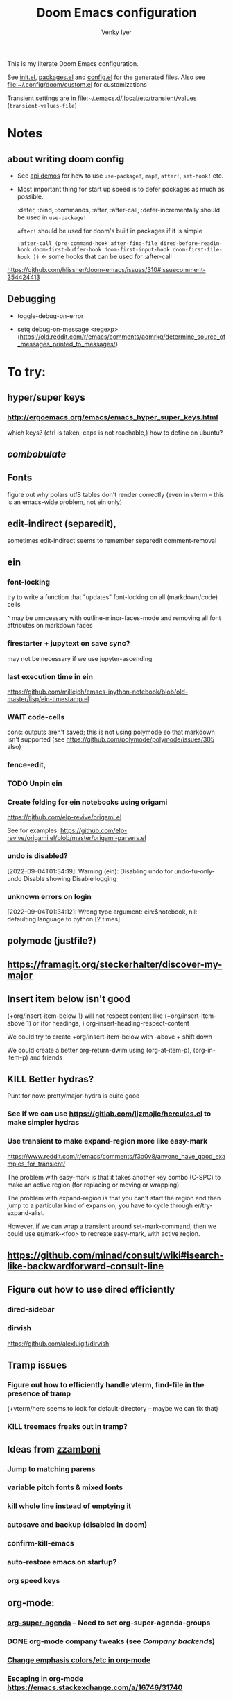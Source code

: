 :DOC-CONFIG:
# Tangle by default to config.el, which is the most common case
#+property: header-args:emacs-lisp :tangle config.el :cache yes
#+property: header-args :mkdirp yes :comments both
#+title: Doom Emacs configuration
#+author: Venky Iyer
#+email: indigoviolet@gmail.com
:END:

This is my literate Doom Emacs configuration.

See [[file:init.el][init.el]], [[file:packages.el][packages.el]] and [[file:config.el][config.el]] for the generated files. Also see [[file:custom.el][file:~/.config/doom/custom.el]] for customizations

Transient settings are in [[file:~/.emacs.d/.local/etc/transient/values][file:~/.emacs.d/.local/etc/transient/values]] (~transient-values-file~)


* Notes

**  about writing doom config

- See [[https://github.com/hlissner/doom-emacs/blob/develop/modules/lang/emacs-lisp/demos.org ][api demos]] for how to use ~use-package!~, ~map!~, ~after!~, ~set-hook!~ etc.

- Most important thing for start up speed is to defer packages as much as possible.

  :defer, :bind, :commands, :after, :after-call, :defer-incrementally should be used in ~use-package!~

  ~after!~ should be used for doom's built in packages if it is simple

  ~:after-call (pre-command-hook after-find-file dired-before-readin-hook doom-first-buffer-hook doom-first-input-hook doom-first-file-hook ))~ <- some hooks that can be used for :after-call

https://github.com/hlissner/doom-emacs/issues/310#issuecomment-354424413

** Debugging

- toggle-debug-on-error

- setq debug-on-message <regexp> (https://old.reddit.com/r/emacs/comments/aqmrkq/determine_source_of_messages_printed_to_messages/)

* To try:
** hyper/super keys
*** http://ergoemacs.org/emacs/emacs_hyper_super_keys.html

which keys? (ctrl is taken, caps is not reachable,)
how to define on ubuntu?
** [[*combobulate][combobulate]]

** Fonts

figure out why polars utf8 tables don't render correctly (even in vterm -- this is an emacs-wide problem, not ein only)

** edit-indirect (separedit),

sometimes edit-indirect seems to remember separedit comment-removal

** ein

*** font-locking

try to write a function that "updates" font-locking on all (markdown/code) cells

^ may be unncessary with outline-minor-faces-mode and removing all font attributes on markdown faces

*** firestarter + jupytext on save sync?

may not be necessary if we use jupyter-ascending

*** last execution time in ein

https://github.com/millejoh/emacs-ipython-notebook/blob/old-master/lisp/ein-timestamp.el

*** WAIT code-cells
:LOGBOOK:
- State "WAIT"       from              [2022-07-02 Sat 11:47]
:END:

cons: outputs aren't saved; this is not using polymode so that markdown isn't
supported (see https://github.com/polymode/polymode/issues/305 also)

*** fence-edit,




*** TODO Unpin ein

*** Create folding for ein notebooks using origami

https://github.com/elp-revive/origami.el

See for examples: https://github.com/elp-revive/origami.el/blob/master/origami-parsers.el
*** undo is disabled?

[2022-09-04T01:34:19]: Warning (ein): Disabling undo for undo-fu-only-undo Disable showing Disable logging

*** unknown errors on login


[2022-09-04T01:34:12]: Wrong type argument: ein:$notebook, nil: defaulting language to python [2 times]



** polymode (justfile?)
** https://framagit.org/steckerhalter/discover-my-major

** Insert item below isn't good

(+org/insert-item-below 1) will not respect content like (+org/insert-item-above 1) or (for headings, ) org-insert-heading-respect-content

We could try to create +org/insert-item-below with -above + shift down

We could create a better org-return-dwim using (org-at-item-p), (org-in-item-p) and friends

** KILL Better hydras?
:LOGBOOK:
- State "KILL"       from              [2022-09-03 Sat 14:40]
:END:

Punt for now: pretty/major-hydra is quite good

*** See if we can use https://gitlab.com/jjzmajic/hercules.el to make simpler hydras

*** Use transient to make expand-region more like easy-mark

https://www.reddit.com/r/emacs/comments/f3o0v8/anyone_have_good_examples_for_transient/

The problem with easy-mark is that it takes another key combo (C-SPC) to make an
active region (for replacing or moving or wrapping).

The problem with expand-region is that you can't start the region and then jump
to a particular kind of expansion, you have to cycle through
er/try-expand-alist.

However, if we can wrap a transient around set-mark-command, then we could use
er/mark-<foo> to recreate easy-mark, with active region.

** https://github.com/minad/consult/wiki#isearch-like-backwardforward-consult-line

** Figure out how to use dired efficiently

*** dired-sidebar
*** dirvish

https://github.com/alexluigit/dirvish
** Tramp issues

*** Figure out how to efficiently handle vterm, find-file in the presence of tramp

(+vterm/here seems to look for default-directory -- maybe we can fix that)

*** KILL treemacs freaks out in tramp?
:LOGBOOK:
- State "KILL"       from              [2022-09-03 Sat 14:41]
:END:

** Ideas from [[https://github.com/zzamboni/dot-doom/blob/master/doom.org][zzamboni]]
*** Jump to matching parens
*** variable pitch fonts & mixed fonts
*** kill whole line instead of emptying it
*** autosave and backup (disabled in doom)
*** confirm-kill-emacs
*** auto-restore emacs on startup?
*** org speed keys
** org-mode:
*** [[https://github.com/alphapapa/org-super-agenda][org-super-agenda]] -- Need to set org-super-agenda-groups
*** DONE org-mode company tweaks (see [[*Company backends][Company backends]])
:LOGBOOK:
- State "DONE"       from              [2022-07-02 Sat 11:24]
:END:

*** [[https://old.reddit.com/r/orgmode/comments/8n45ds/why_highlighting_text_is_so_painful_in_orgmode/dztalak/][Change emphasis colors/etc in org-mode]]
*** Escaping in org-mode https://emacs.stackexchange.com/a/16746/31740
*** org-mode Latex previewers:


https://github.com/yangsheng6810/org-latex-impatient
https://old.reddit.com/r/emacs/comments/k6rq84/display_equations_inline_with_mathpreview/
https://github.com/fuxialexander/emacs-webkit-katex-render



*** DONE org-appear (toggle visibility of emphasis markers)

*** figure out org-capture (into Notes todo, into emacs config.org todo, project todo)


https://fuco1.github.io/2019-02-10-Refiling-hydra-with-pre-defined-targets.html

*** one more implementation of org-tangle

https://github.com/trev-dev/org-tangle-config.el

*** Use org-remark instead of annotate
** [[https://sideshowcoder.com/2020/07/02/opening-sourcegraph-from-emacs/][Sourcegraph links via git-link]]
** https://github.com/tecosaur/emacs-everywhere
** harpoon bookmarks

** toml formatter using prettier and apheleia
** https://github.com/EricCrosson/unkillable-scratch

** DONE [[https://emacs.stackexchange.com/a/28391/31740][Set font size based on monitor/scaling?]]

*** See https://github.com/mnp/dispwatch and doom/*font* functions
** DONE maple-minibuffer (mini-frame replacement)
** DONE bufler (ibuffer replacement)
** DONE Pyright
:LOGBOOK:
- State "DONE"       from              [2022-07-02 Sat 11:18]
:END:

try lsp-pyright instead of mspyls. Previously didn't work with attrs, but now it
+seems to have some support+. Whoops, misspoke:
https://github.com/microsoft/pyright/issues/146 pyright still doesn't have attrs
support.

For LSP it's ok if we ignore all LSP errors and only use it for type hints etc -
for which it seems to work better than mspyls

- [ ] Figure out how to get pyright to watch fewer files?
- [ ] Revisit lsp completion with pyright: https://github.com/emacs-lsp/lsp-pyright/issues/16#issuecomment-676501575
- [ ] poetry and pyright: https://github.com/emacs-lsp/lsp-pyright/issues/24
- [X] Set up semantic for tabnine: https://www.tabnine.com/semantic, but see if we can use current language server instead of pyls (pyright or pylance?)


** KILL Pylance
:LOGBOOK:
- State "KILL"       from              [2022-07-02 Sat 11:18]
:END:

- [ ] try pylance: https://github.com/emacs-lsp/lsp-mode/issues/1863#issuecomment-652740357 (slower release cycle?)

** js-mode with tide instead of rjsx mode

https://www.reddit.com/r/emacs/comments/ca6q7v/emacs_for_web_dev_rjsx_webmode_tide_js2etc/
https://www.reddit.com/r/emacs/comments/9tr2vn/web_development_with_emacs_tips_and_tricks/
https://github.com/mooz/js2-mode
https://www.reddit.com/r/emacs/comments/bo741n/react_react_native_environment_setup/

** http://emacsrocks.com/
** http://whattheemacsd.com/
** https://github.com/grettke/help/blob/master/help.pdf
** Make rubocop fast async
https://emacs.stackexchange.com/questions/29086/non-shell-command-on-region

use apheleia?
** exwm
* Config file headers

Doom Emacs uses three config files:

- =init.el= defines which of the existing Doom [[https://github.com/hlissner/doom-emacs/blob/develop/docs/getting_started.org#modules][modules]] are loaded. A Doom module is a bundle of packages, configuration and commands, organized into a unit that can be toggled easily from this file.
- =packages.el= defines which [[https://github.com/hlissner/doom-emacs/blob/develop/docs/getting_started.org#package-management][packages]] should be installed, beyond those that are installed and loaded as part of the enabled modules.
- =config.el= contains all [[https://github.com/hlissner/doom-emacs/blob/develop/docs/getting_started.org#configuring-doom][custom configuration]] and code.

There are other files that can be loaded, but theses are the main ones. The load order of different files is [[https://github.com/hlissner/doom-emacs/blob/develop/docs/getting_started.org#load-order][defined depending on the type of session]] being started.

All the config files are generated from this Org file, to try and make its meaning as clear as possible. All =package!= declarations are written to =packages.el=, all other LISP code is written to =config.el=.

We start by simply defining the standard headers used by the three files. These headers come from the initial files generated by =doom install=, and contain either some Emacs-LISP relevant indicators like =lexical-binding=, or instructions about the contents of the file.

** init.el
#+begin_src emacs-lisp :tangle init.el
;;; init.el -*- lexical-binding: t; -*-

;; DO NOT EDIT THIS FILE DIRECTLY

;; This file controls what Doom modules are enabled and what order they load
;; in. Remember to run 'doom sync' after modifying it!

;; NOTE Press 'SPC h d h' (or 'C-h d h' for non-vim users) to access Doom's
;;      documentation. There you'll find a "Module Index" link where you'll find
;;      a comprehensive list of Doom's modules and what flags they support.

;; NOTE Move your cursor over a module's name (or its flags) and press 'K' (or
;;      'C-c c k' for non-vim users) to view its documentation. This works on
;;      flags as well (those symbols that start with a plus).
;;
;;      Alternatively, press 'gd' (or 'C-c c d') on a module to browse its
;;      directory (for easy access to its source code).

;; https://github.com/hlissner/doom-emacs/issues/5682
(defvar comp-deferred-compilation-deny-list nil)
#+end_src

** packages.el
#+begin_src emacs-lisp :tangle packages.el
;; -*- no-byte-compile: t; -*-
;;; $DOOMDIR/packages.el

;; DO NOT EDIT THIS FILE DIRECTLY

;; To install a package with Doom you must declare them here and run 'doom sync'
;; on the command line, then restart Emacs for the changes to take effect -- or
;; use 'M-x doom/reload'.


;; To install SOME-PACKAGE from MELPA, ELPA or emacsmirror:
;(package! some-package)

;; To install a package directly from a remote git repo, you must specify a
;; `:recipe'. You'll find documentation on what `:recipe' accepts here:
;; https://github.com/raxod502/straight.el#the-recipe-format
;(package! another-package
;  :recipe (:host github :repo "username/repo"))

;; If the package you are trying to install does not contain a PACKAGENAME.el
;; file, or is located in a subdirectory of the repo, you'll need to specify
;; `:files' in the `:recipe':
;(package! this-package
;  :recipe (:host github :repo "username/repo"
;           :files ("some-file.el" "src/lisp/*.el")))

;; If you'd like to disable a package included with Doom, you can do so here
;; with the `:disable' property:
;(package! builtin-package :disable t)

;; You can override the recipe of a built in package without having to specify
;; all the properties for `:recipe'. These will inherit the rest of its recipe
;; from Doom or MELPA/ELPA/Emacsmirror:
;(package! builtin-package :recipe (:nonrecursive t))
;(package! builtin-package-2 :recipe (:repo "myfork/package"))

;; Specify a `:branch' to install a package from a particular branch or tag.
;; This is required for some packages whose default branch isn't 'master' (which
;; our package manager can't deal with; see raxod502/straight.el#279)
;(package! builtin-package :recipe (:branch "develop"))

;; Use `:pin' to specify a particular commit to install.
;(package! builtin-package :pin "1a2b3c4d5e")


;; Doom's packages are pinned to a specific commit and updated from release to
;; release. The `unpin!' macro allows you to unpin single packages...
;(unpin! pinned-package)
;; ...or multiple packages
;(unpin! pinned-package another-pinned-package)
;; ...Or *all* packages (NOT RECOMMENDED; will likely break things)
;(unpin! t)
#+end_src

** config.el
#+begin_src emacs-lisp :tangle config.el
;;; $DOOMDIR/config.el -*- lexical-binding: t; -*-

;; DO NOT EDIT THIS FILE DIRECTLY

;; Place your private configuration here! Remember, you do not need to run 'doom
;; sync' after modifying this file!

;; Doom exposes five (optional) variables for controlling fonts in Doom. Here
;; are the three important ones:
;;
;; + `doom-font'
;; + `doom-variable-pitch-font'
;; + `doom-big-font' -- used for `doom-big-font-mode'; use this for
;;   presentations or streaming.
;;
;; They all accept either a font-spec, font string ("Input Mono-12"), or xlfd
;; font string. You generally only need these two:
;; (setq doom-font (font-spec :family "monospace" :size 12 :weight 'semi-light)
;;       doom-variable-pitch-font (font-spec :family "sans" :size 13))

;; If you use `org' and don't want your org files in the default location below,
;; change `org-directory'. It must be set before org loads!
(setq org-directory (file-truename "~/org/"))

;; Here are some additional functions/macros that could help you configure Doom:
;;
;; - `load!' for loading external *.el files relative to this one
;; - `use-package!' for configuring packages
;; - `after!' for running code after a package has loaded
;; - `add-load-path!' for adding directories to the `load-path', relative to
;;   this file. Emacs searches the `load-path' when you load packages with
;;   `require' or `use-package'.
;; - `map!' for binding new keys
;;
;; To get information about any of these functions/macros, move the cursor over
;; the highlighted symbol at press 'K' (non-evil users must press 'C-c c k').
;; This will open documentation for it, including demos of how they are used.
;;
;; You can also try 'gd' (or 'C-c c d') to jump to their definition and see how
;; they are implemented.
#+end_src

** Themes

#+begin_src emacs-lisp
;; There are two ways to load a theme. Both assume the theme is installed and
;; available. You can either set `doom-theme' or manually load a theme with the
;; `load-theme' function. This is the default:

(custom-set-faces!
  '(font-lock-keyword-face :slant italic)
  '(font-lock-doc-face :slant italic)
  '(font-lock-comment-face :slant italic)
  )

;; (doom-themes-treemacs-config)
(doom-themes-org-config)
(doom-themes-visual-bell-config)
#+end_src

*** the actual theme we are using

#+begin_src emacs-lisp
(setq doom-theme 'doom-one
      doom-one-brighter-comments nil
      doom-one-brighter-modeline nil)
#+end_src
* Doom modules


This code is written to the =init.el= to select which modules to load. Written
here as-is for now, as it is quite well structured and clear.

** Active
#+begin_src emacs-lisp :tangle init.el
(doom! :input
       ;;chinese
       ;;japanese
       ;;layout            ; auie,ctsrnm is the superior home row

       :completion
       ;; company           ; the ultimate code completion backend
       ;;helm              ; the *other* search engine for love and life
       ;;ido               ; the other *other* search engine...
       ;;ivy               ; a search engine for love and life
       (vertico +icons)           ; the search engine of the future

       :ui
       ;;deft              ; notational velocity for Emacs
       doom              ; what makes DOOM look the way it does
       doom-dashboard    ; a nifty splash screen for Emacs
       doom-quit         ; DOOM quit-message prompts when you quit Emacs
       ;;(emoji +unicode)  ; 🙂
       hl-todo           ; highlight TODO/FIXME/NOTE/DEPRECATED/HACK/REVIEW
       hydra
       ;; indent-guides     ; highlighted indent columns
       ;;ligatures         ; ligatures and symbols to make your code pretty again
       ;;minimap           ; show a map of the code on the side

       ;; +light is nice, but see https://github.com/hlissner/emacs-hide-mode-line/issues/9
       (modeline);; +light)          ; snazzy, Atom-inspired modeline, plus API
       nav-flash         ; blink cursor line after big motions
       ;;neotree           ; a project drawer, like NERDTree for vim
       ophints           ; highlight the region an operation acts on
       ;; (popup +defaults)   ; tame sudden yet inevitable temporary windows
       ;;tabs              ; a tab bar for Emacs
       ;; treemacs          ; a project drawer, like neotree but cooler

       ;; See [[*Why not use unicode-fonts][Why not use unicode-fonts]] <2022-03-23 Wed>
       ;; unicode           ; extended unicode support for various languages
       vc-gutter         ; vcs diff in the fringe
       vi-tilde-fringe   ; fringe tildes to mark beyond EOB
       ;;window-select     ; visually switch windows
       workspaces        ; tab emulation, persistence & separate workspaces
       ;;zen               ; distraction-free coding or writing

       :editor
       ;; (evil +everywhere); come to the dark side, we have cookies
       ;; file-templates    ; auto-snippets for empty files
       fold              ; (nigh) universal code folding
       ;; (format +onsave)  ; automated prettiness
       ;;god               ; run Emacs commands without modifier keys
       ;;lispy             ; vim for lisp, for people who don't like vim
       ;;multiple-cursors  ; editing in many places at once
       ;;objed             ; text object editing for the innocent
       ;;parinfer          ; turn lisp into python, sort of
       ;;rotate-text       ; cycle region at point between text candidates
       ;; snippets          ; my elves. They type so I don't have to
       ;;word-wrap         ; soft wrapping with language-aware indent

       :emacs
       dired             ; making dired pretty [functional]
       electric          ; smarter, keyword-based electric-indent
       ;;ibuffer         ; interactive buffer management
       undo              ; persistent, smarter undo for your inevitable mistakes
       vc                ; version-control and Emacs, sitting in a tree

       :term
       ;;eshell            ; the elisp shell that works everywhere
       ;;shell             ; simple shell REPL for Emacs
       ;;term              ; basic terminal emulator for Emacs
       vterm             ; the best terminal emulation in Emacs

       :checkers
       syntax              ; tasing you for every semicolon you forget
       ;;(spell +flyspell) ; tasing you for misspelling mispelling
       ;;grammar           ; tasing grammar mistake every you make

       :tools
       ;;ansible
       ;;biblio            ; Writes a PhD for you (citation needed)
       ;;debugger          ; FIXME stepping through code, to help you add bugs
       direnv                ;uses https://github.com/purcell/envrc
       ;; docker
       editorconfig      ; let someone else argue about tabs vs spaces
       ein               ; tame Jupyter notebooks with emacs
       eval     ; run code, run (also, repls) ;; +overlay disabled
       ;;gist              ; interacting with github gists
       (lookup +docsets)              ; navigate your code and its documentation
       (lsp +peek)               ; M-x vscode
       magit             ; a git porcelain for Emacs
       ;;make              ; run make tasks from Emacs
       ;;pass              ; password manager for nerds
       pdf               ; pdf enhancements <-- pdf-tools + org-noter: this crashes emacs on `i` in a pdf file
       ;;prodigy           ; FIXME managing external services & code builders
       ;;rgb               ; creating color strings
       ;;taskrunner        ; taskrunner for all your projects
       ;;terraform         ; infrastructure as code
       ;;tmux              ; an API for interacting with tmux
       ;;upload            ; map local to remote projects via ssh/ftp

       :os
       (:if IS-MAC macos)  ; improve compatibility with macOS
       ;;tty               ; improve the terminal Emacs experience

       :lang
       ;;agda              ; types of types of types of types...
       ;;beancount         ; mind the GAAP
       (cc +lsp)         ; C > C++ == 1
       ;;clojure           ; java with a lisp
       ;;common-lisp       ; if you've seen one lisp, you've seen them all
       ;;coq               ; proofs-as-programs
       ;;crystal           ; ruby at the speed of c
       ;;csharp            ; unity, .NET, and mono shenanigans
       data              ; config/data formats
       ;;(dart +flutter)   ; paint ui and not much else
       ;;dhall
       ;;elixir            ; erlang done right
       ;;elm               ; care for a cup of TEA?
       emacs-lisp        ; drown in parentheses
       ;;erlang            ; an elegant language for a more civilized age
       ;;ess               ; emacs speaks statistics
       ;;factor
       ;;faust             ; dsp, but you get to keep your soul
       ;;fortran           ; in FORTRAN, GOD is REAL (unless declared INTEGER)
       ;;fsharp            ; ML stands for Microsoft's Language
       ;;fstar             ; (dependent) types and (monadic) effects and Z3
       ;;gdscript          ; the language you waited for
       (go +lsp)         ; the hipster dialect
       ;;(haskell +lsp)    ; a language that's lazier than I am
       ;;hy                ; readability of scheme w/ speed of python
       ;;idris             ; a language you can depend on
       json              ; At least it ain't XML
       ;;(java +lsp)       ; the poster child for carpal tunnel syndrome
       (javascript +lsp)        ; all(hope(abandon(ye(who(enter(here))))))
       ;;julia             ; a better, faster MATLAB
       ;;kotlin            ; a better, slicker Java(Script)
       ;;latex             ; writing papers in Emacs has never been so fun
       ;;lean              ; for folks with too much to prove
       ;;ledger            ; be audit you can be
       ;;lua               ; one-based indices? one-based indices
       markdown          ; writing docs for people to ignore
       ;;nim               ; python + lisp at the speed of c
       ;;nix               ; I hereby declare "nix geht mehr!"
       ;;ocaml             ; an objective camel

       ;; +pretty is quite slow! (org-superstar)
       (org +dragndrop +jupyter +roam2);; +pretty)        ; organize your plain life in plain text
       ;;php               ; perl's insecure younger brother
       ;;plantuml          ; diagrams for confusing people more
       ;;purescript        ; javascript, but functional

       ;; +poetry is slow
       (python +lsp +pyright)            ; beautiful is better than ugly

       ;;qt                ; the 'cutest' gui framework ever
       ;;racket            ; a DSL for DSLs
       ;;raku              ; the artist formerly known as perl6
       ;;rest              ; Emacs as a REST client
       ;;rst               ; ReST in peace
       ;;(ruby +rails)     ; 1.step {|i| p "Ruby is #{i.even? ? 'love' : 'life'}"}
       rust              ; Fe2O3.unwrap().unwrap().unwrap().unwrap()
       ;;scala             ; java, but good
       ;;(scheme +guile)   ; a fully conniving family of lisps
       sh                ; she sells {ba,z,fi}sh shells on the C xor
       ;;sml
       ;;solidity          ; do you need a blockchain? No.
       ;;swift             ; who asked for emoji variables?
       ;;terra             ; Earth and Moon in alignment for performance.
       ;;web               ; the tubes
       yaml              ; JSON, but readable
       ;;zig               ; C, but simpler

       :email
       ;;(mu4e +org +gmail)
       ;;notmuch
       ;;(wanderlust +gmail)

       :app
       ;;calendar
       ;;emms
       ;;everywhere        ; *leave* Emacs!? You must be joking
       ;;irc               ; how neckbeards socialize
       ;;(rss +org)        ; emacs as an RSS reader
       ;;twitter           ; twitter client https://twitter.com/vnought

       :config
       ;; literate         ; for literate configs, (we prefer to use our own org-mode hook)
       (default +bindings +smartparens))
#+end_src

** COMMENT Latest

Use `ediff-regions-listwise` to merge the latest version of this with the block
above.

#+begin_src bash :results output :wrap SRC emacs-lisp
curl https://raw.githubusercontent.com/hlissner/doom-emacs/master/init.example.el
#+end_src

* Disabled packages

magit-todos: was slow on the startup, unused

#+begin_src emacs-lisp :tangle packages.el
(disable-packages! magit-todos)
#+end_src

* Basic config

** Timestamped \*Messages\*

https://old.reddit.com/r/emacs/comments/16tzu9/anyone_know_of_a_reasonable_way_to_timestamp/
#+begin_src emacs-lisp
;; timestamps in *Messages*

(require 'ts)
(defalias 'message-plain (symbol-function 'message))
(defun message (fmt-string &rest args)
  (let ((message-truncate-lines t))
    (apply
     'message-plain
     (concat (ts-format "[%Y-%m-%dT%T]: ") fmt-string)
     args)))
#+end_src

** General
#+begin_src emacs-lisp
;; Some functionality uses this to identify you, e.g. GPG configuration, email
;; clients, file templates and snippets.
(setq user-full-name "Venky Iyer"
      user-mail-address "indigoviolet@gmail.com")

;; This determines the style of line numbers in effect. If set to `nil', line
;; numbers are disabled. For relative line numbers, set this to `relative'.
(setq display-line-numbers-type nil)

;; For some reason Doom disables auto-save and backup files by default. Let's reenable them.
(setq auto-save-default t
      make-backup-files t)

;; Disable exit confirmation.
(setq confirm-kill-emacs nil)

;; indent anywhere, no completion on tab
(setq tab-always-indent t)

(setq scroll-preserve-screen-position 'always)

;; gets pageup/pagedown to ends of buffer
(setq scroll-error-top-bottom t)

;; https://stackoverflow.com/a/19782939/14044156
(setq suggest-key-bindings nil)

;; truncates lines so that when you scroll toward the end of one, the line
;; itself moves to the left independently of the rest of the text.
(setq auto-hscroll-mode 'current-line)


;; line wrapping
;;
(global-visual-line-mode t)
(add-hook! '(prog-mode-hook bufler-list-mode-hook)
           (defun vi/truncate-lines ()
             (setq-local truncate-partial-width-windows t)
             (visual-line-mode -1)))

;; truncate-lines t)
;;
(setq message-truncate-lines t)

(global-whitespace-mode +1)
(global-git-gutter-mode t)

(setq! whitespace-style '(face tabs tab-mark trailing))

(blink-cursor-mode)

;; (defun pulse-line (&rest _)
;;       "Pulse the current line."
;;       (pulse-momentary-highlight-one-line (point)))
;;
;; Addition to nav-flash
(dolist (command '(scroll-up-command scroll-down-command previous-line next-line
                   recenter-top-bottom other-window))
  ;; (advice-add command :after #'pulse-line)
  (advice-add command :after #'+nav-flash-delayed-blink-cursor-h)
  )

(repeat-mode 1)

;; https://pragmaticemacs.wordpress.com/2016/11/07/add-the-system-clipboard-to-the-emacs-kill-ring/
;; Save whatever’s in the current (system) clipboard before
;; replacing it with the Emacs’ text.
;; https://github.com/dakrone/eos/blob/master/eos.org
(setq save-interprogram-paste-before-kill t)
#+end_src

** specpdl size

https://old.reddit.com/r/emacs/comments/9jp9zt/anyone_know_what_variable_binding_depth_exceeds/
#+begin_src emacs-lisp
(setq max-specpdl-size 25000)
#+end_src

** Custom.el handling

#+begin_src emacs-lisp
;; (setq custom-file (make-temp-file "emacs-custom"))
(setq custom-file (expand-file-name "custom.el" doom-private-dir))
;; (setq custom-file "/tmp/emacs-custom")

(load custom-file 'noerror)
#+end_src

** dir-locals.el safe Variables

Turn off "don't remember risky variables" feature

#+begin_src emacs-lisp
;; https://emacs.stackexchange.com/a/44604
;; This actually just skips them instead of setting them regardless
;; (advice-add 'risky-local-variable-p :override #'ignore)


(setq enable-local-variables :all)
#+end_src

** Prevent *Warnings* buffer from popping up


#+begin_src emacs-lisp
(setq warning-minimum-level :error)
#+end_src

** Unadvice functions

https://emacs.stackexchange.com/a/24658 -- not sure if this works?

#+begin_src emacs-lisp
(defun advice-unadvice (sym)
  "Remove all advices from symbol SYM."
  (interactive "aFunction symbol: ")
  (advice-mapc (lambda (advice _props) (advice-remove sym advice)) sym))
#+end_src
* Global keybindings


#+begin_src emacs-lisp
(map! "M-i" #'delete-indentation
      "M-t" #'beginning-of-buffer
      "M-z" #'end-of-buffer
      "C-x k" #'kill-buffer-and-window
      "<f5>" (cmd! (revert-buffer t t)))
#+end_src

** digit-argument

Unbind digit-argument keys across multiple maps -- we never use this and it's
occupying keyspace

#+begin_src emacs-lisp
(dolist (num (number-sequence 0 9))
  (dolist (prefix (list "C-" "M-" "C-M-" "ESC "))
    (let ((k (concat prefix (format "%s" num))))
      (map! :map (global-map splash-screen-keymap) k nil)
      )))
#+end_src


** Eval

#+begin_src emacs-lisp :tangle packages.el
(package! pp+ :recipe (:host github :repo "emacsmirror/pp-plus"))
#+end_src

https://old.reddit.com/r/emacs/comments/qfhzjg/make_better_use_of_cx_ce/


#+begin_src emacs-lisp
(use-package! pp+
  :after-call doom-first-buffer-hook
  :custom
  (pp-max-tooltip-size nil) ;; (cons 40 20)) ;; tooltips are slowww
  :config
  (global-set-key [remap eval-expression] 'pp-eval-expression)
  ;; (global-set-key [remap eros-eval-last-sexp] 'pp-eval-last-sexp)
  (global-set-key [remap eval-last-sexp] 'pp-eval-last-sexp))
#+end_src

* (Disable) Mouse

#+begin_src emacs-lisp :tangle packages.el
(package! disable-mouse)
#+end_src

#+begin_src emacs-lisp
(use-package! disable-mouse
  :after-call doom-first-input-hook
  :config
  (global-disable-mouse-mode))
#+end_src

* Chords

https://dzone.com/articles/rare-letter-combinations-and


#+begin_example
❯ curl -Ov https://www.johndcook.com/unordered_bigram_frequencies.csv
❯ rg --pcre2 '^([A-Z])\1' unordered_bigram_frequencies.csv
29:JJ,0
43:KK,0
69:QQ,0
90:VV,0
96:WW,0
111:YY,0
135:HH,0.001
154:UU,0.001
197:AA,0.003
212:XX,0.003
215:ZZ,0.003
274:BB,0.011
299:II,0.023
302:GG,0.025
331:DD,0.043
378:NN,0.073
383:CC,0.083
400:MM,0.096
421:RR,0.121
426:PP,0.137
431:FF,0.146
442:TT,0.171
457:OO,0.21
526:EE,0.378
535:SS,0.405
572:LL,0.577
#+end_example


#+begin_src emacs-lisp :tangle packages.el
(package! key-chord)
#+end_src

#+begin_src emacs-lisp
;; distributed with use-package
(use-package! use-package-chords
  :after key-chord)
(use-package! key-chord
  :after-call doom-first-input-hook
  :custom

  ;; Max time delay between two key presses to be considered a key chord
  (key-chord-two-keys-delay 0.2) ; default 0.1

  ;; Max time delay between two presses of the same key to be considered a key chord.
  ;; Should normally be a little longer than `key-chord-two-keys-delay'.
  (key-chord-one-key-delay 0.3) ; default 0.2

  :config (key-chord-mode 1)
  )
#+end_src

* Colors/display
** dim other buffers

+Leads to all kinds of hell -- errors everywhere. unclear what this is conflicting with.
+https://github.com/mina86/auto-dim-other-buffers.el/issues/32+

#+begin_src emacs-lisp :tangle packages.el
(package! auto-dim-other-buffers)
#+end_src

#+begin_src emacs-lisp
(use-package! auto-dim-other-buffers
  :after-call doom-first-buffer-hook
  :config
  (auto-dim-other-buffers-mode t)
  )
#+end_src
** Rainbow
:LOGBOOK:
- State "KILL"       from "DONE"       [2022-01-26 Wed 17:28]
- State "DONE"       from "WAIT"       [2022-01-26 Wed 17:28]
- State "WAIT"       from "TODO"       [2022-01-26 Wed 17:28]
- State "KILL"       from "DONE"       [2022-01-26 Wed 17:28]
- State "DONE"       from "WAIT"       [2022-01-26 Wed 17:28]
- State "WAIT"       from "TODO"       [2022-01-26 Wed 17:28]
:END:

#+begin_src emacs-lisp :tangle packages.el
(package! rainbow-mode)
(package! rainbow-delimiters)
(package! rainbow-identifiers)
#+end_src


#+begin_src emacs-lisp
(use-package! rainbow-delimiters
  :hook (prog-mode . rainbow-delimiters-mode)
  :custom
  (rainbow-delimiters-max-face-count 9)

  :config
  (set-face-foreground 'rainbow-delimiters-depth-1-face "white")
  (set-face-foreground 'rainbow-delimiters-depth-2-face "cyan")
  (set-face-foreground 'rainbow-delimiters-depth-3-face "yellow")
  (set-face-foreground 'rainbow-delimiters-depth-4-face "green")
  (set-face-foreground 'rainbow-delimiters-depth-5-face "orange")
  (set-face-foreground 'rainbow-delimiters-depth-6-face "purple")
  (set-face-foreground 'rainbow-delimiters-depth-7-face "white")
  (set-face-foreground 'rainbow-delimiters-depth-8-face "cyan")
  (set-face-foreground 'rainbow-delimiters-depth-9-face "yellow")
  (set-face-foreground 'rainbow-delimiters-unmatched-face "red"))


(use-package! rainbow-identifiers
  :init
  ;; Use C-u what-cursor-position to figure out what face
  ;; https://stackoverflow.com/questions/1242352/get-font-face-under-cursor-in-emacs
  (setq rainbow-identifiers-faces-to-override '(font-lock-type-face
                                                font-lock-variable-name-face
                                                font-lock-function-name-face
                                                font-lock-function-name-face
                                                font-lock-constant-face
                                                ;; font-lock-string-face

                                                js2-function-call
                                                js2-object-property
                                                js2-object-property-access

                                                ))


  :config
  (setq rainbow-identifiers-face-count 222)
  ;; (setq rainbow-identifiers-choose-face-function (quote rainbow-identifiers-cie-l*a*b*-choose-face))
  (setq rainbow-identifiers-choose-face-function (quote rainbow-identifiers-predefined-choose-face))

  (defmacro vi-rainbow-identifiers--define-faces ()
    (let ((faces '())
          ;; Light colors don't matter, but we need them to define the face
          (light-colors [
                         ;; "#78683f" "#43783f" "#3f7178" "#513f78" "#783f5a"
                         ;; "#707e4f" "#4f7e67" "#4f5c7e" "#7a4f7e" "#7e544f"
                         ;; "#783778" "#784437" "#5e7837" "#37785e" "#374478"

                         ;; 219 colors derived from list-colors-display with dark colors removed
                         "#0000af" "#0000d7" "#0000ee" "#0000ff" "#005f00" "#005f5f" "#005f87"
                         "#005faf" "#005fd7" "#005fff" "#008700" "#00875f" "#008787" "#0087af"
                         "#0087d7" "#0087ff" "#00af00" "#00af5f" "#00af87" "#00afaf" "#00afd7"
                         "#00afff" "#00cd00" "#00cdcd" "#00d700" "#00d75f" "#00d787" "#00d7af"
                         "#00d7d7" "#00d7ff" "#00ff00" "#00ff5f" "#00ff87" "#00ffaf" "#00ffd7"
                         "#00ffff" "#5c5cff"
                         ;; "#5f0000" "#5f005f"
                         ;; "#5f0087"
                         ;; "#5f00af"
                         ;; "#5f00d7"
                         ;; "#5f00ff"
                         "#5f5f00" "#5f5f5f" "#5f5f87" "#5f5faf" "#5f5fd7" "#5f5fff"
                         "#5f8700" "#5f875f" "#5f8787" "#5f87af" "#5f87d7" "#5f87ff" "#5faf00"
                         "#5faf5f" "#5faf87" "#5fafaf" "#5fafd7" "#5fafff" "#5fd700" "#5fd75f"
                         "#5fd787" "#5fd7af" "#5fd7d7" "#5fd7ff" "#5fff00" "#5fff5f" "#5fff87"
                         "#5fffaf" "#5fffd7" "#5fffff" "#7f7f7f"
                         ;; "#870000"
                         "#87005f"
                         ;; "#870087"
                         "#8700af"
                         ;; "#8700d7"
                         ;; "#8700ff"
                         "#875f00" "#875f5f" "#875f87" "#875faf"
                         "#875fd7" "#875fff" "#878700" "#87875f" "#878787" "#8787af" "#8787d7"
                         "#8787ff" "#87af00" "#87af5f" "#87af87" "#87afaf" "#87afd7" "#87afff"
                         "#87d700" "#87d75f" "#87d787" "#87d7af" "#87d7d7" "#87d7ff" "#87ff00"
                         "#87ff5f" "#87ff87" "#87ffaf" "#87ffd7" "#87ffff" "#af0000" "#af005f"
                         "#af0087" "#af00af" "#af00d7" "#af00ff" "#af5f00" "#af5f5f" "#af5f87"
                         "#af5faf" "#af5fd7" "#af5fff" "#af8700" "#af875f" "#af8787" "#af87af"
                         "#af87d7" "#af87ff" "#afaf00" "#afaf5f" "#afaf87" "#afafaf" "#afafd7"
                         "#afafff" "#afd700" "#afd75f" "#afd787" "#afd7af" "#afd7d7" "#afd7ff"
                         "#afff00" "#afff5f" "#afff87" "#afffaf" "#afffd7" "#afffff" "#cd0000"
                         "#cd00cd" "#cdcd00" "#d70000" "#d7005f" "#d70087" "#d700af" "#d700d7"
                         "#d700ff" "#d75f00" "#d75f5f" "#d75f87" "#d75faf" "#d75fd7" "#d75fff"
                         "#d78700" "#d7875f" "#d78787" "#d787af" "#d787d7" "#d787ff" "#d7af00"
                         "#d7af5f" "#d7af87" "#d7afaf" "#d7afd7" "#d7afff" "#d7d700" "#d7d75f"
                         "#d7d787" "#d7d7af" "#d7d7d7" "#d7d7ff" "#d7ff00" "#d7ff5f" "#d7ff87"
                         "#d7ffaf" "#d7ffd7" "#d7ffff" "#e5e5e5" "#ff0000" "#ff005f" "#ff0087"
                         "#ff00af" "#ff00d7" "#ff00ff" "#ff5f00" "#ff5f5f" "#ff5f87" "#ff5faf"
                         "#ff5fd7" "#ff5fff" "#ff8700" "#ff875f" "#ff8787" "#ff87af" "#ff87d7"
                         "#ff87ff" "#ffaf00" "#ffaf5f" "#ffaf87" "#ffafaf" "#ffafd7" "#ffafff"
                         "#ffd700" "#ffd75f" "#ffd787" "#ffd7af" "#ffd7d7" "#ffd7ff" "#ffff00"
                         "#ffff5f" "#ffff87" "#ffffaf" "#ffffd7" "#ffffff"
                         ])
          (dark-colors [
                        ;; Original 15
                        ;; "#9999bb" "#bb99b4" "#bba699" "#a6bb99" "#99bbb4"
                        ;; "#e0d0a0" "#a3e0a0" "#a0d6e0" "#b6a0e0" "#e0a0bc"
                        ;; "#a7c0b9" "#a7aac0" "#c0a7bd" "#c0afa7" "#b3c0a7"

                        ;; 219 colors derived from list-colors-display with dark colors removed
                        "#0000af" "#0000d7" "#0000ee" "#0000ff" "#005f00" "#005f5f" "#005f87"
                        "#005faf" "#005fd7" "#005fff" "#008700" "#00875f" "#008787" "#0087af"
                        "#0087d7" "#0087ff" "#00af00" "#00af5f" "#00af87" "#00afaf" "#00afd7"
                        "#00afff" "#00cd00" "#00cdcd" "#00d700" "#00d75f" "#00d787" "#00d7af"
                        "#00d7d7" "#00d7ff" "#00ff00" "#00ff5f" "#00ff87" "#00ffaf" "#00ffd7"
                        "#00ffff" "#5c5cff"
                        ;; "#5f0000" too dark
                        ;; "#5f005f" too dark
                        ;; "#5f0087"
                        ;; "#5f00af" "#5f00d7"
                        ;; "#5f00ff"
                        "#5f5f00" "#5f5f5f" "#5f5f87" "#5f5faf" "#5f5fd7" "#5f5fff"
                        "#5f8700" "#5f875f" "#5f8787" "#5f87af" "#5f87d7" "#5f87ff" "#5faf00"
                        "#5faf5f" "#5faf87" "#5fafaf" "#5fafd7" "#5fafff" "#5fd700" "#5fd75f"
                        "#5fd787" "#5fd7af" "#5fd7d7" "#5fd7ff" "#5fff00" "#5fff5f" "#5fff87"
                        "#5fffaf" "#5fffd7" "#5fffff" "#7f7f7f"
                        ;; "#870000"  too dark
                        "#87005f"
                        ;; "#870087"
                        "#8700af"
                        ;; "#8700d7"
                        ;; "#8700ff"
                        "#875f00" "#875f5f" "#875f87" "#875faf"
                        "#875fd7" "#875fff" "#878700" "#87875f" "#878787" "#8787af" "#8787d7"
                        "#8787ff" "#87af00" "#87af5f" "#87af87" "#87afaf" "#87afd7" "#87afff"
                        "#87d700" "#87d75f" "#87d787" "#87d7af" "#87d7d7" "#87d7ff" "#87ff00"
                        "#87ff5f" "#87ff87" "#87ffaf" "#87ffd7" "#87ffff" "#af0000" "#af005f"
                        "#af0087" "#af00af" "#af00d7" "#af00ff" "#af5f00" "#af5f5f" "#af5f87"
                        "#af5faf" "#af5fd7" "#af5fff" "#af8700" "#af875f" "#af8787" "#af87af"
                        "#af87d7" "#af87ff" "#afaf00" "#afaf5f" "#afaf87" "#afafaf" "#afafd7"
                        "#afafff" "#afd700" "#afd75f" "#afd787" "#afd7af" "#afd7d7" "#afd7ff"
                        "#afff00" "#afff5f" "#afff87" "#afffaf" "#afffd7" "#afffff" "#cd0000"
                        "#cd00cd" "#cdcd00" "#d70000" "#d7005f" "#d70087" "#d700af" "#d700d7"
                        "#d700ff" "#d75f00" "#d75f5f" "#d75f87" "#d75faf" "#d75fd7" "#d75fff"
                        "#d78700" "#d7875f" "#d78787" "#d787af" "#d787d7" "#d787ff" "#d7af00"
                        "#d7af5f" "#d7af87" "#d7afaf" "#d7afd7" "#d7afff" "#d7d700" "#d7d75f"
                        "#d7d787" "#d7d7af" "#d7d7d7" "#d7d7ff" "#d7ff00" "#d7ff5f" "#d7ff87"
                        "#d7ffaf" "#d7ffd7" "#d7ffff" "#e5e5e5" "#ff0000" "#ff005f" "#ff0087"
                        "#ff00af" "#ff00d7" "#ff00ff" "#ff5f00" "#ff5f5f" "#ff5f87" "#ff5faf"
                        "#ff5fd7" "#ff5fff" "#ff8700" "#ff875f" "#ff8787" "#ff87af" "#ff87d7"
                        "#ff87ff" "#ffaf00" "#ffaf5f" "#ffaf87" "#ffafaf" "#ffafd7" "#ffafff"
                        "#ffd700" "#ffd75f" "#ffd787" "#ffd7af" "#ffd7d7" "#ffd7ff" "#ffff00"
                        "#ffff5f" "#ffff87" "#ffffaf" "#ffffd7" "#ffffff"
                        ]))
      (dotimes (i 212)
        (push `(defface ,(intern (format "rainbow-identifiers-identifier-%d" (1+ i)))
                 '((((class color) (background dark)) :foreground ,(aref dark-colors i))
                   ;; doesn't matter, we don't use light background
                   (((class color) (background light)) :foreground ,(aref light-colors i)))
                 ,(format "Identifier face #%d" (1+ i))
                 :group 'rainbow-identifiers-faces)
              faces))
      `(progn ,@faces)))
  (vi-rainbow-identifiers--define-faces)

  :hook
  (prog-mode . rainbow-identifiers-mode)
  )

#+end_src

** ansi colors

Changes the colors used for mapping from SGR codes to emacs colors, in the
function ~ansi-color-apply~ in ansi-colors.el

These are controlled by the variable ~ansi-color-normal-colors-vector~~ which
lists a bunch of faces like ~ansi-color-red~

This is used in ein:tb buffers to (presumably) display some server-side
traceback in emacs, and ansi-color-yellow is particularly hard to read.
(:background yellow3)

#+begin_src emacs-lisp
(custom-set-faces!
  '(ansi-color-yellow :background "orange4")
  )
#+end_src

** Solaire-mode

gives "unreal" (as defined by solaire-mode-real-buffer-fn returning nil) buffers
a darker background

*** vterm

solaire breaks ~rich~ (test with ~python -m rich.diagnose~), and therefore ~nbterm~

Hence we turn off solaire-mode in vterm by calling vterm buffers "real"

#+begin_src emacs-lisp
(defun vi/solaire-real-buffer-p ()
  (if (memq major-mode '(vterm-mode)) t
    (solaire-mode-real-buffer-p))
  )
(setq solaire-mode-real-buffer-fn #'vi/solaire-real-buffer-p)
#+end_src
** hl-line


#+begin_src emacs-lisp

;; https://christiantietze.de/posts/2022/03/hl-line-priority/
(setq hl-line-overlay-priority -100)
#+end_src

*** hl-line+

#+begin_src emacs-lisp :tangle packages.el
(package! hl-line+ :recipe (:host github :repo "emacsmirror/hl-line-plus"))
#+end_src



#+begin_src emacs-lisp
(use-package! hl-line+
  :hook
  (window-scroll-functions . hl-line-flash)
  (focus-in . hl-line-flash)
  (post-command . hl-line-flash)

  :custom
  ;;(global-hl-line-mode nil)
  (hl-line-flash-show-period 0.5)
  ;; (hl-line-inhibit-highlighting-for-modes '(dired-mode))
  )
#+end_src

*


* Parens

** with parens-mode

#+begin_src emacs-lisp
(after! paren
  (setq show-paren-style 'expression)
  (setq show-paren-priority -25)
  (setq show-paren-delay 0.5)
  (custom-set-faces!
    '(show-paren-match :inherit secondary-selection)
    '(show-paren-match-expression :background "darkgreen")
    '(show-paren-mismatch :weight bold :underline t :slant normal)
    ))
#+end_src

** COMMENT with smartparens-mode

show-smartparens mode is slower than show-paren mode

#+begin_src emacs-lisp
(after! smartparens
  (show-smartparens-global-mode t)
  (setq sp-show-pair-delay 5)
  (setq sp-show-pair-match-priority -50)
  (custom-set-faces!
    '(sp-show-pair-match-content-face :background "darkgreen"))
  )
#+end_src


* Environment

#+begin_src emacs-lisp :tangle packages.el
(package! exec-path-from-shell)
#+end_src
* Garbage collection

#+begin_src emacs-lisp
(use-package! gcmh
  :custom
  ;; (gcmh-verbose t)
  (gcmh-idle-delay 30)                  ;'auto)
  (gcmh-high-cons-threshold 1000000000)
  )
#+end_src
* Elisp

** Libraries
https://xenodium.com/modern-elisp-libraries/

TODO: Look into seq, map, cl- instead of dash/ht


#+begin_src emacs-lisp :tangle packages.el
(package! dash)
(package! s)
(package! f)
(package! ht)
(package! ts)
#+end_src



** Snippets

*** Find version of an installed package
#+begin_example elisp
(with-current-buffer (find-file-noselect (locate-library "consult.el"))
  (lm-version))
#+end_example

*** Debug hooks

#+begin_src emacs-lisp
(defun vi/call-logging-hooks (command &optional verbose)
  "Call COMMAND, reporting every hook run in the process.
Interactively, prompt for a command to execute.

Return a list of the hooks run, in the order they were run.
Interactively, or with optional argument VERBOSE, also print a
message listing the hooks."
  (interactive "CCommand to log hooks: \np")
  (let* ((log nil)
         (logger (lambda (&rest hooks)
                   (setq log (append log hooks nil)))))
    (vi/with-advice 'run-hooks :before logger
                    (call-interactively command))
    (when verbose
      (message
       (if log "Hooks run during execution of %s:"
         "No hooks run during execution of %s.")
       command)
      (dolist (hook log)
        (message "> %s" hook)))
    log))


(defmacro vi/with-advice (func where adfunc body)
  `(unwind-protect
       (progn
         (advice-add ,func ,where ,adfunc '((name . "vi/with-advice")))
         ,body)
     (advice-remove ,func "vi/with-advice")))


#+end_src

* Find file - mark readonly

#+begin_src emacs-lisp :tangle packages.el
(package! hardhat :recipe (:host github :repo "rolandwalker/hardhat"))
#+end_src

Notes:

- If a file is incorrectly marked read-only by hardhat, check variable ~~hardhat-reasons~~ (buffer-local), or ~hardhat-status~
- ~hardhat-computed-regexps~ is _cached_. Clear using ~(puthash major-mode nil hardhat-computed-regexps)~ -- see the hook below
- hardhat will only act after _the first interactive command in the buffer_

#+begin_src emacs-lisp
(use-package! hardhat
  :after-call doom-first-file-hook
  :config
  (add-to-list 'hardhat-fullpath-protected-regexps "/node_modules/")
  (add-to-list 'hardhat-fullpath-protected-regexps "/site-packages/")
  (add-to-list 'hardhat-fullpath-protected-regexps "/straight/repos/")

  ;; We want to edit Jupytext files via ein/Jupyter
  (add-to-list 'hardhat-bof-content-protected-regexps '(python-mode . "^# +jupytext:"))

  ;; ignoramus-file-exact-names matches this
  ;; hardhat-fullpath-editable-regexps doesn't match it in all cases (eg. yadm/repo.git/COMMIT_EDITMSG)
  (add-to-list 'hardhat-basename-editable-regexps "\\`COMMIT_EDITMSG\\'")

  ;; (setq ignoramus-file-exact-names (remove "COMMIT_EDITMSG" ignoramus-file-exact-names))

  ;; clear the cache upon toggling
  (add-hook! 'hardhat-mode-hook (puthash major-mode nil hardhat-computed-regexps))
  (global-hardhat-mode 1)
  )


#+end_src
* Auto saving and backups

https://pragmaticemacs.wordpress.com/2016/05/23/auto-save-and-backup-every-save/

#+begin_src emacs-lisp
;; Every 20 characters
(setq! auto-save-interval 20)
#+end_src

** backups

#+begin_src emacs-lisp
(setq! kept-new-versions 20
       vc-make-backup-files t
       kept-old-versions 0)
#+end_src

* modeline

Debugging: look at mode-line-format, mode-line-misc-info

TODO: would like to add a segment like anzu for iterm, ctrlf

#+begin_src emacs-lisp
(after! doom-modeline
  (setq mode-line-default-help-echo nil
        show-help-function nil
        doom-modeline-persp-name t)

  (doom-modeline-def-segment purpose
    ;; Purpose-mode segment
    (when (and purpose-mode (doom-modeline--active) (not doom-modeline--limited-width-p))
      (format (if (purpose-window-purpose-dedicated-p) "[%s]*" "[%s]") (purpose-window-purpose))))


  (doom-modeline-def-segment vi/window-info
    ;; Useful for debugging: show window name in the modeline
    (concat (doom-modeline-spc) (format "%s" (get-buffer-window))))

  ;; best to name this 'main, since main gets set as the default in
  ;; doom-modeline. other names don't seem to take effect as default..
  (doom-modeline-def-modeline 'main
    '(bar buffer-info-simple selection-info remote-host checker)
    '(debug repl process lsp purpose persp-name minor-modes major-mode vcs))

  (doom-modeline-def-modeline 'org-src
    '(bar buffer-info-simple selection-info checker)
    '(debug lsp purpose persp-name minor-modes major-mode))

  ;; don't think we need this, since we modified 'main
  ;;(add-hook! '(prog-mode-hook org-mode-hook) (doom-modeline-set-modeline 'main))
  )
#+end_src

** minor modes
#+begin_src emacs-lisp :tangle packages.el
(package! minions)
#+end_src

#+begin_src emacs-lisp
(after! doom-modeline
  (setq doom-modeline-minor-modes t)
  (minions-mode)
  )
#+end_src

*** mode minder

#+begin_src emacs-lisp :tangle packages.el
(package! mode-minder :recipe (:host github :repo "jdtsmith/mode-minder"))
#+end_src

#+begin_src emacs-lisp
(use-package! mode-minder)
#+end_src



* window/Buffer management


** delete-other-windows

#+begin_src emacs-lisp
(setq ignore-window-parameters t)
#+end_src

** Movement


#+begin_src emacs-lisp :tangle packages.el
(package! windmove)
#+end_src

#+begin_src emacs-lisp
(use-package! windmove
  :after-call doom-first-buffer-hook
  :custom
  (windmove-wrap-around t)
  :config
  (windmove-default-keybindings 'shift)
  )
#+end_src

*** COMMENT Windmove conflicts

org-replace-disputed-keys is supposed to not affect date selection, but it
messes it up somehow. It's easier to get windmove to not use shift, instead
using ctrl.

https://orgmode.org/manual/Conflicts.html
Don't use disputed keys in org: conflicts with windmove. Putting this in
(use-package! org :init) doesn't appear to work
If you do this,
> When set, Org moves the following key bindings in
> Org files, and in the agenda buffer—but not during date selection.
>
> S-UP ⇒ M-p	S-DOWN ⇒ M-n
> S-LEFT ⇒ M--	S-RIGHT ⇒ M-+
> C-S-LEFT ⇒ M-S--	C-S-RIGHT ⇒ M-S-+


#+begin_src emacs-lisp
https://orgmode.org/org.html#Conflicts
(setq org-replace-disputed-keys t)
(after! (org windmove)
  (add-hook! 'org-shiftup-final-hook #'windmove-up)
  (add-hook! 'org-shiftleft-final-hook #'windmove-left)
  (add-hook! 'org-shiftdown-final-hook #'windmove-down)
  (add-hook! 'org-shiftright-final-hook #'windmove-right)
  )
#+end_src



** Splitting

#+begin_src emacs-lisp
(map! :g
      "C-x |" #'split-window-horizontally
      "C-x _" #'split-window-vertically
      "C-x /" #'delete-window)

;; https://emacs.stackexchange.com/a/40517
;; control splitting to prefer vertical? (see split-window-sensibly)
(setq split-height-threshold 80)
(setq split-width-threshold 30)

#+end_src

*** Keep windows balanced
#+begin_src emacs-lisp
(defadvice split-window-below (after restore-balance-below activate)
  (balance-windows))

(defadvice split-window-right (after restore-balance-right activate)
  (balance-windows))

(defadvice delete-window (after restore-balance activate)
  (balance-windows))
#+end_src

** Switching

#+begin_src emacs-lisp

(defmacro minibuffer-quit-and-run (&rest body)
  "Quit the minibuffer and run BODY afterwards."
  `(progn
     (put 'quit 'error-message "")
     (run-at-time nil nil
                  (lambda ()
                    (put 'quit 'error-message "Quit")
                    ,@body))
     (minibuffer-keyboard-quit)))


;; (map! "M-k" #'consult-buffer)
(map! "M-k" #'purpose-switch-buffer-with-purpose)
(map! :map minibuffer-local-map "M-k" (cmd! (minibuffer-quit-and-run (consult-buffer))))
#+end_src

** Restore

#+begin_src emacs-lisp :tangle packages.el
(package! winner)
#+end_src

See [[*digit-argument][digit-argument]] for unbinding

#+begin_src emacs-lisp
(use-package! winner
  :config
  (winner-mode)
  :bind
  ;; relies on unbinding digit-argument
  ("M-9" . winner-undo)
  ("M-0" . winner-redo)
  )
#+end_src

*** zygospore

Reversible C-x 1: if there are multiple windows, it does a winner-undo. Otherwise, delete-other-windows.

Inspired by https://github.com/LouisKottmann/zygospore.el

#+begin_src emacs-lisp
(defun vi/zygospore ()
  (interactive)
  (if (= (count-windows) 1) (winner-undo) (delete-other-windows)))

(map! :g "C-x 1" #'vi/zygospore)
#+end_src

** zoom


#+begin_src emacs-lisp :tangle packages.el
(package! zoom) ;; :recipe (:host github :repo "cyrus-and/zoom"))
#+end_src


https://github.com/doomemacs/doomemacs/issues/2225

#+begin_src emacs-lisp
(use-package! zoom
  ;; :hook (doom-first-buffer . zoom-mode)
  :custom
  (zoom-size '(0.618 . 0.618))
  (zoom-ignored-major-modes '(undo-tree-visualizer-mode vundo--mode))
  (zoom-ignore-predicates (list (lambda () (< (count-lines (point-min) (point-max)) 20))))
  )
#+end_src

** bufler


#+begin_src emacs-lisp :tangle packages.el
(package! bufler)
#+end_src


#+begin_src emacs-lisp
(use-package! bufler
  :commands (bufler bufler-switch-buffer)
  :custom
  (bufler-vc-state nil)
  (bufler-workspace-mode nil)
  (bufler-columns '("Name" "VC" "Path" "Mode"))
  (bufler-filter-buffer-modes '(bufler-list-mode calendar-mode
                                                 magit-diff-mode magit-process-mode magit-revision-mode magit-section-mode
                                                 special-mode timer-list-mode))
  (bufler-groups
   (bufler-defgroups
     (group
      ;; Subgroup collecting all named workspaces.
      (auto-workspace))
     (group
      ;; Group all Ein buffers
      (name-match "*Ein*" (rx bos "*ein")))
     (group
      ;; Subgroup collecting all `help-mode' and `info-mode' buffers.
      (group-or "*Help/Info*"
                (mode-match "*Help*" (rx bos "help-"))
                (mode-match "*Info*" (rx bos "info-"))))
     (group
      ;; Subgroup collecting all special buffers (i.e. ones that are not
      ;; file-backed), except `magit-status-mode' buffers (which are allowed to fall
      ;; through to other groups, so they end up grouped with their project buffers).
      (group-and "*Special*"
                 (lambda (buffer)
                   (unless (or (funcall (mode-match "Magit" (rx bos "magit-status"))
                                        buffer)
                               (funcall (mode-match "Dired" (rx bos "dired"))
                                        buffer)
                               (funcall (auto-file) buffer))
                     "*Special*")))
      (group
       ;; Subgroup collecting these "special special" buffers
       ;; separately for convenience.
       (name-match "**Special**"
                   (rx bos "*" (or "Messages" "Warnings" "scratch" "Backtrace") "*")))
      (group
       ;; Subgroup collecting all other Magit buffers, grouped by directory.
       (mode-match "*Magit* (non-status)" (rx bos (or "magit" "forge") "-"))
       ;; (auto-directory)
       )
      ;; Subgroup for Helm buffers.
      ;; (mode-match "*Helm*" (rx bos "helm-"))
      ;; Remaining special buffers are grouped automatically by mode.
      (auto-mode)
      )
     ;; All buffers under "~/.emacs.d" (or wherever it is).
     (dir user-emacs-directory)
     (group
      ;; Subgroup collecting buffers in `org-directory'
      (dir org-directory)
      (group
       ;; Subgroup collecting indirect Org buffers, grouping them by file.
       ;; This is very useful when used with `org-tree-to-indirect-buffer'.
       (auto-indirect)
       (auto-file)
       )
      ;; Group remaining buffers by whether they're file backed, then by mode.
      (group-not "*special*" (auto-file))
      (auto-mode)
      )
     (group
      ;; Subgroup collecting buffers in a projectile project.
      (auto-projectile))
     ;; auto-project will cause issues with tramp buffers (https://github.com/alphapapa/bufler.el/issues/63)
     ;; (group
     ;;  ;; Subgroup collecting buffers in a version-control project,
     ;;  ;; grouping them by directory.
     ;;  (auto-project))
     ;; Group remaining buffers by directory, then major mode.
     (auto-directory)
     (auto-mode)
     )
   )
  :config
  ;;(bufler-mode)
  :bind
  ("C-x C-b" . bufler)
  )
#+end_src
** Popups


https://github.com/karthink/popper/issues/38
#+begin_src emacs-lisp :tangle packages.el
(package! popper :recipe (:host github :repo "karthink/popper" :branch "local-mode-line-format"))
#+end_src

#+begin_src emacs-lisp :tangle packages.el
;; (package! popper )
#+end_src

#+begin_src emacs-lisp
(use-package! popper
  :init
  (setq popper-mode-line " POP ")
  (setq popper-reference-buffers
        '("\\*Messages\\*"
          "Output\\*$"
          "\\*Async Shell Command\\*"
          "\\*doom eval\\*"
          help-mode
          comint-mode
          helpful-mode
          python-pytest-mode
          bufler-list-mode

          ;; we want to use a custom doom-modeline segment vterm-copy-mode
          ;; vterm-mode ;; https://github.com/karthink/popper/issues/38

          flycheck-error-list-mode
          flycheck-projectile-error-list-mode
          inferior-python-mode
          compilation-mode))
  (popper-mode +1)
  (popper-echo-mode +1))

(after! popper
  (add-hook! 'doom-escape-hook
             (defun vi/close-popup()
               ;; Return nil so the rest of the hooks do run
               (progn (popper-close-latest) nil))))
#+end_src
** purpose

#+begin_src emacs-lisp :tangle packages.el
(package! window-purpose)
#+end_src


#+begin_src emacs-lisp
(use-package! window-purpose
  :custom
  (purpose-user-mode-purposes '(
                                (prog-mode . prog) (org-mode . prog)
                                ;; Protect the minibuffer from opening things while previewing
                                (minibuffer-mode . minibuf)
                                (vterm-mode . term)))
  (purpose-user-regexp-purposes '(
                                  ;; Ein has some hidden buffers with the
                                  ;; appropriate prog mode, but we want them in
                                  ;; the same window
                                  ("\\` ?\\*ein" . ein)
                                  ("\\` " . hidden)
                                  ("\\*" . special)
                                  ))
  (purpose-use-default-configuration nil)
  :after-call doom-first-buffer-hook
  :config

  (purpose-compile-user-configuration)

  ;; Dedicate all non-general windows so that they don't get other-purpose
  ;; buffers in them
  (defun vi/dedicate-if-purpose (&optional win)
    (let ((win (or win (get-buffer-window))))
      ;; (message (format "Fired dedication hook %s" win))
      (when (and
             ;; not already dedicated
             (not (purpose-window-purpose-dedicated-p win))
             ;; and not 'general
             (not (eq (purpose-window-purpose win) default-purpose)))
        ;; (message (format "Dedicating %s" win))
        (purpose-set-window-purpose-dedicated-p win t)
        )))

  ;; I tried window-buffer-change-functions (got reset to doom-run-switch-buffer-hooks), purpose-display-buffer-functions --
  ;; they didn't seem to work, but not sure
  (add-hook! '(doom-switch-buffer-hook doom-switch-window-hook) #'vi/dedicate-if-purpose)

  (purpose-mode)
  )

;; If we want consult preview to not open in different windows according to purpose
(after! (consult window-purpose)
  (defun without-purpose-advice (orig-fun &rest args)
    (without-purpose (apply orig-fun args)))
  (advice-add 'consult--with-preview-1 :around #'without-purpose-advice))

(after! (embark window-purpose)
  (map! :map embark-become-file+buffer-map "B" #'purpose-switch-buffer-overload)
  )

#+end_src


** recentf

Load recentf files on startup

#+begin_src emacs-lisp
(add-hook! 'doom-first-input-hook #'recentf-mode)
#+end_src

* Fonts

** Fontsets
*** Notes

- Emacs uses fontsets, which are a bundle of fonts, so that missing glyphs in
  one font can fall through to others.
  https://archive.casouri.cat/note/2021/fontset/index.html
- there are three defined automatically (https://www.gnu.org/software/emacs/manual/html_node/emacs/Defining-Fontsets.html)
  - fontset-startup (which I guess is based on the environment where Emacs runs;
    in our case it picks up fonts from Gnome. the "default" face uses this
    currently)
  - fontset-default (is the fallback)
  - fontset-standard (is only used when selected explicitly). Based on ~standard-fontset-spec~
- It is possible to define mappings for individual glyphs, ranges of glyphs,
  scripts, charsets etc to a font (-spec) using ~set-fontset-font~.
- The ~unicode-fonts~ package, which Doom sets up using ~:ui unicode~ does this for
  you for a large subset of Unicode blocks. It has a bunch of fonts configured
  by default (~unicode-fonts-block-font-mapping~), and then filters that list for
  the ones on your system, and finally calls ~set-fontset-font~ appropriately.
- ~doom-font~ and ~doom-unicode-font~ are Doom-specific settings; when unicode-fonts
  is used, Doom makes ~doom-unicode-font~ the priority for all blocks in
  ~unicode-fonts-block-font-mapping~
- When ~use-default-font-for-symbols~ is non-nil, Emacs uses the default font for
  symbols, but then identifies a fallback for each missing glyph
  (https://emacs.stackexchange.com/a/62056). This can mean that different glyphs
  come from different fonts, and in some contexts (eg. ~vundo~,
  https://github.com/casouri/vundo/issues/12#issuecomment-1075991819), they can
  interact poorly.

http://idiocy.org/emacs-fonts-and-fontsets.html
https://www.emacswiki.org/emacs/FontSets
http://xahlee.info/emacs/emacs/emacs_list_and_set_font.html
https://emacs.stackexchange.com/questions/5689/force-a-single-font-for-all-unicode-glyphs
https://en.wikipedia.org/wiki/Unicode_block

**** Why not use :ui unicode-fonts

unicode-fonts seems to be best tuned if you want a number of different
scripts/languages to be visible (eg. ~view-hello-file~).

We don't care so much about this, instead we want various glyphs and icon fonts
to work together, and this seems to add complexity and hide what is happening.

So it may be simpler to use ~set-fontset-font~ directly.

In fact, in practice, ~view-hello-file~ looks a lot better with unicode-fonts
turned off!


*** Fonts for various unicode ranges

- We want to use "patched" fonts (see https://github.com/ryanoasis/nerd-fonts),
  which include a bunch of nice glyphs in their unused slots, and can be used in
  terminal prompts etc.
- ~all-the-icons~ provides some icon fonts which get used in treemacs, vertico
  buffers etc.
- We want to be able to select a specific font for our coding, without regard to
  whether this has all symbol ranges represented.
- We want to force specific Unicode blocks/ranges to use a single font to avoid
  inconsistencies b/w glyphs (eg. vundo).

**** Notes on font-startup fontset

- When you ~describe-fontset~, pay attention to "REQUESTED" and [OPENED] -- Emacs
  is trying to find fonts with specific glyphs that match some font-spec in the
  fontset. It is unclear to me how this search is ranked, but it usually returns
  Gnome's monospace font first -- which is why Emacs runs with that for most
  symbols.

***** COMMENT prevent using system font

This doesn't prevent fontset-startup from getting created, but Emacs no longer
responds to changes in the system monospace text font. Actually it's nice to
have Emacs use the system monospace font, so this is commented.

#+begin_src emacs-lisp
(add-hook! 'after-setting-font-hook (setq font-use-system-font nil))
#+end_src


**** Base config

Test on ~view-hello-file~. As of <2022-03-24 Thu> emoji doesn't work

#+begin_src emacs-lisp
(add-hook! after-setting-font
  (defun vi/set-fontsets ()
    ;; Prevent emacs from using the default font for symbols and punctuation; this
    ;; will cause fontsets to be used.
    (setq use-default-font-for-symbols nil)

    ;; Next we want to set Google's Noto Sans fonts (like Noto Sans Cherokee, Noto
    ;; Sans Armenian) to be the backup, since they represent a lot of different
    ;; scripts; but there doesn't seem to be a way to specify a font-family prefix
    ;; like "Noto Sans*". So we use the foundry name :GOOG, and cross our fingers.
    ;; See https://gist.github.com/alanthird/7152752d384325a83677f4a90e1e1a05 for
    ;; a more explicit setting
    ;;
    ;; default for fontset-startup, we append so that it's at the end
    (set-fontset-font "fontset-startup" nil (font-spec :foundry "GOOG") nil 'append)

    ;; default for fontset-default (which is the fallback for fontset-startup)
    (set-fontset-font t nil (font-spec :foundry "GOOG"))
    ))
#+end_src

***** COMMENT Per block Config

Edit <2022-03-24 Thu>: See
https://github.com/casouri/vundo/issues/12#issuecomment-1078557737 for why I
turned this off -- there's a smaller fix in [[*vundo][vundo]]

We are deliberately using this separate from the :ui module, since all we want
is the unicode block info in ~unicode-fonts-blocks~. We are not calling
~(unicode-fonts-setup)~

#+begin_src emacs-lisp :tangle packages.el
(package! unicode-fonts)
#+end_src

#+begin_src emacs-lisp

;; We use unicode-fonts for the definition of Unicode block ranges
(use-package! unicode-fonts
  :config

  ;; Set Symbola for a bunch of blocks used in vundo so they are all the same
  ;; font (https://github.com/casouri/vundo/issues/12#issuecomment-1075991819)
  (dolist (unicode-block '(
                           "Box Drawing"
                           "Geometric Shapes"
                           "Geometric Shapes Extended"))
    (let* (
           (char-range (cdr (assoc unicode-block unicode-fonts-blocks)))
           (start (car char-range))
           (end (cadr char-range)))
      (set-fontset-font "fontset-startup" (cons start end) (font-spec :family "Symbola"))))
)
#+end_src


** Adjust for display size change

#+begin_src emacs-lisp :tangle packages.el
(package! dispwatch :recipe (:host github :repo "mnp/dispwatch"))
#+end_src


#+begin_src emacs-lisp
(defun vi/set-font-size (sz)
  (setq doom-font (font-spec :size sz))
  (doom/reload-font)
  (message "Setting font size to: %s" sz)
  sz
  )

;; see (dispwatch--get-display)
;; Can be run manually like (vi/adjust-font-size-for-display '(3440 . 1440))
(defun vi/adjust-font-size-for-display (disp)
  (message "rejiggering for %s" disp)
  (cond ((equal disp '(3440 . 1440))   ; LG monitor
         (vi/set-font-size 13))
        ((equal disp '(3000 . 2000))    ; laptop @ 100%, 200%
         (vi/set-font-size 13))
        ((equal disp '(4800 . 3200))    ; laptop @ 125%
         (vi/set-font-size 17))
        ((equal disp '(4002 . 2668))    ; laptop @ 150%
         (vi/set-font-size 19))
        ((equal disp '(3426 . 2284))    ; laptop @ 175%
         (vi/set-font-size 13))
        (t (message "Unknown display size %sx%s" (car disp) (cdr disp)))))

(defun vi/trigger-dispwatch ()
  (interactive)
  (vi/adjust-font-size-for-display
   ;; extract dotted pair from display info
   (apply #'cons (-take-last 2 (nth 1 dispwatch-current-display))))
  )

(use-package! dispwatch
  :after-call doom-first-buffer-hook
  :config
  (dispwatch-mode 1)
  (add-hook! 'dispwatch-display-change-hooks #'vi/adjust-font-size-for-display)
  )
#+end_src

* Kill/Yank/Mark regions

#+begin_src emacs-lisp :tangle packages.el
(package! hungry-delete)
(package! easy-kill :recipe (:host github :repo "leoliu/easy-kill"))
(package! easy-kill-extras)
(package! expand-region)
#+end_src

#+begin_src emacs-lisp
(use-package! hungry-delete
  :after-call doom-first-input-hook
  :config
  (global-hungry-delete-mode))

(use-package! expand-region
  :after-call doom-first-input-hook
  :commands (er/mark-inside-pairs er/mark-inside-quotes er/mark-outside-pairs er/mark-outside-quotes)
  )

(use-package! easy-kill
  :after-call doom-first-input-hook
  :custom
  ;; Used for first marking
  (easy-mark-try-things '(symbol line forward-line-edge sexp)) ;see easy-kill-alist
  (easy-kill-try-things '(symbol line forward-line-edge sexp)) ;see easy-kill-alist
  :bind (
         ([remap kill-ring-save] . easy-kill) ; M-w
         ([remap set-mark-command] . easy-mark) ;C-SPC
         ;; ("M-SPC" . easy-mark)
         )
  )

(use-package! easy-kill-extras
  :after easy-kill
  :init
  (setq easy-kill-ace-jump-enable-p nil)
  :config
  (require 'extra-things)
  ;; Integrate `expand-region' functionality with easy-kill
  (define-key easy-kill-base-map (kbd "o") 'easy-kill-er-expand)
  (define-key easy-kill-base-map (kbd "i") 'easy-kill-er-unexpand)

  ;; unused
  ;;
  ;;  '(?< buffer-before-point ""))
  ;;  '(?> buffer-after-point ""))
  ;;  '(?t string-to-char-backward ""))
  ;;  '(?T string-up-to-char-backward ""))
  ;;
  ;;
  )

;; Here we integrate some  expand-region marking as easy-kill candidates
(after! easy-kill
  (defsubst vi/did-mark (mark-fn)
    ;; Did mark-fn succeed in setting the mark?
    ;; Remove any existing mark
    (deactivate-mark)
    ;; Catch scan-error and deactivate-mark if we do
    (save-excursion
      (condition-case nil
          (progn (funcall mark-fn) (region-active-p))
        (scan-error (deactivate-mark)))))

  (defmacro vi/er-easy-kill (thing)
    ;; create a function easy-kill-on-<thing> which tests er/mark-<thing> to see
    ;; if it set the region, and if so, adjusts the easy kill candidate.
    `(defun ,(intern (concat "easy-kill-on-" thing)) (_n)
         (when (vi/did-mark #',(intern (concat "er/mark-" thing)))
           (easy-kill-adjust-candidate ',(intern thing) (mark) (point)))
    ))

  (vi/er-easy-kill "symbol")
  (vi/er-easy-kill "inside-pairs")
  (vi/er-easy-kill "outside-pairs")
  (vi/er-easy-kill "inside-quotes")
  (vi/er-easy-kill "outside-quotes")

  ;; These take arguments
  (setq easy-kill-cycle-ignored '(string-to-char-forward string-up-to-char-forward))

  ;; easy-mark will cycle through things in this order (expect for easy-kill-cycle-ignored)
  (setq easy-kill-alist
        '((?w word " ")
          (?s symbol " ")
          ;; (?W WORD " ")
          (?l line "\n")
          (?< inside-pairs "")
          (?> outside-pairs "")
          (?\' inside-quotes "")
          (?\" outside-quotes "")
          (?$ forward-line-edge "")
          (?^ backward-line-edge "")
          (?d defun "\n\n")
          (?b buffer "")
          (?x sexp "\n")
          (?L list "\n")
          (?f string-to-char-forward "")
          (?F string-up-to-char-forward "")
          (?f filename "\n")
          (?D defun-name " ")
          (?b buffer-file-name)))
  )
#+end_src

** no yanking whitespace

*** COMMENT stackoverflow solution
https://stackoverflow.com/a/69307156/14044156
#+begin_src emacs-lisp
(defun night/h-kill-skip-whitespace (orig-fn string &optional rest)
  (message string)
  (message rest)
  (let* (
         (string-raw (substring-no-properties string))
         (space-p (not (string-match-p "[^ \t\n\r]" string-raw))))
    (cond
     ((not space-p)
      (apply orig-fn string rest))
     (t
      (message "skipped whitespace kill")
     ))))


(advice-add 'kill-new :around #'night/h-kill-skip-whitespace)
#+end_src

*** clean-kill-ring
https://github.com/NicholasBHubbard/clean-kill-ring.el

#+begin_src emacs-lisp :tangle packages.el
(package! clean-kill-ring :recipe (:host github :repo "NicholasBHubbard/clean-kill-ring.el"))
#+end_src

#+begin_src emacs-lisp
(use-package! clean-kill-ring
  :after-call doom-first-input-hook
  :config
  (clean-kill-ring-mode)
  )
#+end_src

* Undo

#+begin_src emacs-lisp
;; (after! undo-tree
;;   (map! "C--" #'undo-tree-undo)
;;   )

(after! undo-fu
  (map! "C--" #'undo-fu-only-undo)
  (map! "M--" #'undo-fu-only-redo)
  (map! "C-M--" #'undo-fu-only-redo-all)
  (setq! undo-limit 80000000)
  )
#+end_src

** COMMENT undo-hl
seems to make things slow?

#+begin_src emacs-lisp :tangle packages.el
(package! undo-hl :recipe (:host github :repo "casouri/undo-hl"))
#+end_src


#+begin_src emacs-lisp
(use-package! undo-hl
  :after-call doom-first-buffer-hook
  :hook (prog-mode . undo-hl-mode)
  )
#+end_src

** vundo
#+begin_src emacs-lisp :tangle packages.el
(package! vundo :recipe (:host github :repo "casouri/vundo"))
#+end_src

#+begin_src emacs-lisp
(use-package! vundo
  :custom
  (vundo-roll-back-on-quit nil)
  (vundo-glyph-alist vundo-unicode-symbols)
  ;; (vundo-glyph-alist vundo-ascii-symbols)
  :config
  ;; different fonts at different sizes mess up the alignment in vundo
  ;; Iosevka 13 seems to be ok
  ;; (set-face-attribute 'vundo-default nil :family "DejaVu Sans Mono")
  :after-call doom-first-buffer-hook
  :bind ("C-x u" . vundo))

(add-hook! 'vundo-mode-hook
           #'hide-mode-line-mode
           (visual-line-mode -1)
           (setq window-size-fixed t)
           ;; (buffer-face-set '(:family "DejaVu Sans Mono"))
           )
#+end_src
** Last change


#+begin_src emacs-lisp :tangle packages.el
(package! goto-chg :recipe (:host github :repo "emacs-evil/goto-chg"))
#+end_src


#+begin_src emacs-lisp
(use-package! goto-chg
  :config
  (map!
   "C-." #'goto-last-change
   "C-," #'goto-last-change-reverse))
(after! org
  ;; goto-last-change-reverse
  (map! :map org-mode-map "C-," nil)
  )
#+end_src
** point


#+begin_src emacs-lisp :tangle packages.el
(package! point-undo :recipe (:host github :repo "emacsmirror/point-undo"))
#+end_src

#+begin_src emacs-lisp
(use-package! point-undo
  :config
  (map!
   "s-." #'point-undo
   "s-," #'point-redo))
#+end_src

* Snippets

#+begin_src emacs-lisp :tangle packages.el
(package! yankpad :recipe (:host github :repo "Kungsgeten/yankpad"))
(package! yasnippet)
#+end_src

#+begin_src emacs-lisp
(after! yasnippet
  (setq yas-wrap-around-region t)
  (yas-global-mode 1))

(use-package! yankpad
  :after-call doom-first-input-hook
  :commands (yankpad-insert);;  company-yankpad)
  :custom
  (yankpad-file "~/.config/doom/yankpad.org")
  :config
  (add-to-list 'hippie-expand-try-functions-list #'yankpad-expand)
  )
#+end_src

* Fill

** unfill paragraphs
#+begin_src emacs-lisp :tangle packages.el
(package! unfill)
#+end_src

#+begin_src emacs-lisp
(use-package! unfill
  :after-call doom-first-input-hook
  :bind ("M-a" . unfill-paragraph))

#+end_src

** COMMENT Fill function arguments

We don't use this in practice...

#+begin_src emacs-lisp :tangle packages.el
(package! fill-function-arguments)
#+end_src

#+begin_src emacs-lisp
(use-package! fill-function-arguments
  :after-call doom-first-input-hook
  ;; :hook
  ;; (prog-mode . (lambda () (local-set-key (kbd "M-q") #'fill-function-arguments-dwim)))
  ;; (emacs-lisp-mode . (lambda ()
  ;;                      (setq-local fill-function-arguments-first-argument-same-line t)
  ;;                      (setq-local fill-function-arguments-second-argument-same-line t)
  ;;                      (setq-local fill-function-arguments-last-argument-same-line t)
  ;;                      (setq-local fill-function-arguments-argument-separator " ")))
  )
#+end_src

* Comments

** Boxing
#+begin_src emacs-lisp :tangle packages.el
(package! rebox2)
#+end_src

#+begin_src emacs-lisp
(use-package! rebox2
  :after-call doom-first-input-hook
  :config
  (setq rebox-style-loop '(13 15 23 25 16 17 26 27 11 21))
  :bind
  (
   ;; ("M-:" . rebox-dwim)
   :map rebox-mode-map ("M-q" . nil)
   )
  ;; (define-key rebox-mode-map (kbd "M-q") nil)
  )
#+end_src

** Editing comments

*** COMMENT poporg
#+begin_src emacs-lisp
(package! poporg)

(defun python-mode-poporg-hook ()
  (setq-local poporg-edit-hook '(sql-mode))
  )

(use-package! poporg
  :after-call doom-first-input-hook
  :custom
  ;; don't match * in common prefix - this will break C-style comments
  ;; poporg but it is necessary to retain org headings
  (poporg-comment-skip-regexp "[[:space:]]*")
  :hook (python-mode . python-mode-poporg-hook)
  :bind ("M-\\" . poporg-dwim)
  )
#+end_src

*** separedit

#+begin_src emacs-lisp :tangle packages.el
(package! separedit)
#+end_src


#+begin_src emacs-lisp
(use-package! separedit
  :after-call doom-first-input-hook
  :custom
  (separedit-remove-trailing-spaces-in-comment t)
  (separedit-default-mode 'org-mode)
  :bind ("M-\\" . separedit)
  )
#+end_src

* Indentation

** Guides

Doom emacs's version :ui indent-guides sets up hooks for org-mode which interact badly with org-indent-modern

#+begin_src emacs-lisp :tangle packages.el
(package! highlight-indent-guides)
#+end_src

#+begin_src emacs-lisp
(use-package! highlight-indent-guides
  :after-call doom-first-buffer-hook
  :custom
  (highlight-indent-guides-delay 1)
  (highlight-indent-guides-method 'bitmap)
  :hook (prog-mode . highlight-indent-guides-mode)
  )
#+end_src

** Shift regions

#+begin_src emacs-lisp
;; Shift the selected region right if distance is postive, left if
;; negative

(defun vi/shift-region (distance)
  (let ((mark (mark)))
    (save-excursion
      (indent-rigidly (region-beginning) (region-end) distance)
      (push-mark mark t t)
      ;; Tell the command loop not to deactivate the mark
      ;; for transient mark mode
      (setq deactivate-mark nil))))

(defun vi/shift-right ()
  (interactive)
  (vi/shift-region 1))

(defun vi/shift-left ()
  (interactive)
  (vi/shift-region -1))

(map! :g "M->" #'vi/shift-right)
(map! :g "M-<" #'vi/shift-left)


#+end_src

* Movement


#+begin_src emacs-lisp :tangle packages.el
(package! mwim)
#+end_src


#+begin_src emacs-lisp
(use-package! mwim
  :after-call doom-first-input-hook
  :bind
  ("C-a" . mwim-beginning)
  ("C-e" . mwim-end)
  )
#+end_src

* Search/Filtering

** isearch
#+begin_src emacs-lisp
(after! isearch
  ;; Show match/total in isearch prompt
  (setq isearch-lazy-count t
        isearch-lazy-highlight t))
#+end_src

** smartscan
#+begin_src emacs-lisp :tangle packages.el
(package! smartscan)
#+end_src


#+begin_src emacs-lisp
(use-package! smartscan
  :after-call doom-first-input-hook
  :config
  (global-smartscan-mode 1)

  ;; M-p, M-n interfere in git-rebase mode
  (add-hook! git-rebase-mode (smartscan-mode -1))
  )
#+end_src
** ctrlf

#+begin_src emacs-lisp :tangle packages.el
(package! ctrlf)
#+end_src

*** config

https://github.com/radian-software/ctrlf#customization

#+begin_src emacs-lisp
(use-package! ctrlf
  :after-call doom-first-input-hook
  :custom
  (ctrlf-auto-recenter t)
  (ctrlf-default-search-style 'fuzzy)   ;C-s
  (ctrlf-alternate-search-style 'literal) ;C-M-s
  :config
  (ctrlf-mode +1)
  (add-hook! 'pdf-isearch-minor-mode-hook (ctrlf-local-mode -1))
  )
#+end_src
** regex-based searching, using python/pcre

#+begin_src emacs-lisp :tangle packages.el
(package! visual-regexp)
(package! visual-regexp-steroids)
#+end_src

** Jumping


#+begin_src emacs-lisp :tangle packages.el
(package! smart-jump)
(package! rg)                           ;For smart-jump-find-references-with-rg
#+end_src


#+begin_src emacs-lisp
(use-package! smart-jump
  :after-call doom-first-input-hook
  :config
  (smart-jump-setup-default-registers)
  :commands (smart-jump-go smart-jump-back smart-jump-references)
  )

(after! dumb-jump
  (setq xref-backend-functions (remq 'etags--xref-backend xref-backend-functions))
  (add-to-list 'xref-backend-functions #'dumb-jump-xref-activate t))


(after! smart-jump
  (smart-jump-register :modes 'lsp-mode
                       :jump-fn 'lsp-find-definition
                       :pop-fn 'xref-pop-marker-stack
                       :refs-fn 'lsp-find-references
                       :heuristic 'point
                       :refs-heuristic 'point
                       :should-jump t
                       :order 2
                       :async t)

  (smart-jump-register :modes 'prog-mode
                       :jump-fn #'+lookup/definition
                       :pop-fn 'xref-pop-marker-stack
                       :refs-fn #'+lookup/references
                       :heuristic 'error
                       :refs-heuristic 'error
                       :should-jump t
                       :order 1
                       :async t)
  )
#+end_src
** consult customization

# TODO: filter out dired-sidebar

#+begin_src emacs-lisp
(add-hook! 'consult-after-jump-hook #'recenter-top-bottom)
#+end_src

*** consult-dir
#+begin_src emacs-lisp
(after! consult-dir
  (setq consult-dir-project-list-function #'consult-dir-projectile-dirs)

  ;; this is normally find-file, but it's perhaps more useful to find any file
  ;; (setq consult-dir-default-command #'+vertico/consult-fd)
  (setq consult-dir-default-command #'consult-dir-dired)

  ;; https://github.com/karthink/consult-dir/issues/20#issuecomment-1193087091
  (map! :map minibuffer-local-map "C-c b" #'embark-become)
  (map! :map embark-become-file+buffer-map
        "d" #'dired
        "S" #'+vertico/consult-fd
        "D" #'consult-dir)
  )

#+end_src

*** vicb
#+begin_src emacs-lisp :tangle packages.el
(package! vi-consult-buffers :recipe (:host github :repo "indigoviolet/vi-consult-buffers"))
#+end_src

#+begin_src emacs-lisp
(use-package! vicb
  :config
  (vicb-setup)
  )

;; (after! '(consult vicb)
;;   ;; (consult-customize consult-buffer :group nil :sort t)
;;   )

#+end_src


*** projectile
#+begin_src emacs-lisp
(after! (consult projectile)
   (setq consult-project-function (lambda (_) (projectile-project-root)))
   )
#+end_src


*** COMMENT consult-projectile

This is not very useful in practice: doom has built in support for project switching that works better with workspaces.

#+begin_src emacs-lisp :tangle packages.el
(package! consult-projectile :recipe (:host gitlab :repo "OlMon/consult-projectile"))
#+end_src



*** COMMENT consult-jump-project

This looks great but has no projectile support

#+begin_src emacs-lisp :tangle packages.el
(package! consult-jump-project :recipe (:host github :repo "jdtsmith/consult-jump-project"))
#+end_src



** embark


#+begin_src emacs-lisp
(after! embark
  ;; try out embark-mixed-indicator which is more verbose than embark-which-key-indicator
  (setq! embark-indicators '(embark--vertico-indicator embark-mixed-indicator embark-highlight-indicator embark-isearch-highlight-indicator))
  )
#+end_src

*** targets for buffer/file

https://github.com/oantolin/embark/issues/231#issuecomment-854390476

#+begin_src emacs-lisp
(after! embark
  (defun embark-target-this-buffer-file ()
    (cons 'this-buffer-file (or (buffer-file-name) (buffer-name))))

   (add-to-list 'embark-target-finders #'embark-target-this-buffer-file 'append)

   (add-to-list 'embark-keymap-alist '(this-buffer-file . this-buffer-file-map))

   (embark-define-keymap this-buffer-file-map
         "Commands to act on current file or buffer."
         ("l" load-file)
         ("b" byte-compile-file)
         ;; ("S" sudo-find-file)
         ;; ("U" 0x0-upload)
         ;; ("r" rename-file-and-buffer)
         ;; ("d" diff-buffer-with-file)
         ("=" ediff-buffers)
         ("C-=" ediff-files)
         ("!" shell-command)
         ("&" async-shell-command)
         ("x" consult-file-externally)
         ;; ("C-a" mml-attach-file)
         ("c" copy-file)
         ("k" kill-buffer)
         ("z" bury-buffer)
         ("|" embark-shell-command-on-buffer)
         ("g" revert-buffer)))
#+end_src
** Orderless

https://github.com/oantolin/orderless#interactively-changing-the-configuration
https://github.com/minad/vertico#completion-styles-and-tab-completion

#+begin_src emacs-lisp
(after! orderless
  (setq orderless-matching-styles '(orderless-literal orderless-regexp)))
                                                      ;;orderless-flex)))

(after! vertico
  (defun vi/match-components-literally ()
    "Components match literally for the rest of the session."
    (interactive)
    (setq-local orderless-matching-styles '(orderless-literal)
                orderless-style-dispatchers nil))

  ;; (define-key minibuffer-local-completion-map (kbd "C-l") #'vi/match-components-literally)
    (map! :map vertico-map
          "C-l" #'vi/match-components-literally
          "M-j" #'vertico-quick-jump)
  )
#+end_src
** avy


#+begin_src emacs-lisp :tangle packages.el
(package! avy)
#+end_src


#+begin_src emacs-lisp
(use-package! avy
  :custom
  (avy-single-candidate-jump t)
  (avy-all-windows t)
  (avy-timeout-seconds 0.2)
  :bind (
         ("M-j" . avy-goto-char-timer)
         ("M-J" . avy-resume))
  )
#+end_src

*** embark

#+begin_src emacs-lisp
(after! avy
  (defun avy-action-embark (pt)
    (unwind-protect
        (save-excursion
          (goto-char pt)
          (embark-act))
      (select-window
       (cdr (ring-ref avy-ring 0))))
    t)

  (setf (alist-get ?. avy-dispatch-alist) 'avy-action-embark))
#+end_src


*** isearch/ctrlf
#+begin_src emacs-lisp

;; this isn't useful since we use ctrlf
(map! :map isearch-mode-map "M-j" #'avy-isearch)

(after! ctrlf
  (defun vi/avy-ctrlf ()
    "Jump to one of the current ctrlf candidates. (based on avy-isearch)"
    (interactive)
    (require 'avy)
    (with-selected-window (get-mru-window)
      (avy-with avy-isearch
        (let ((avy-background nil)
              (avy-case-fold-search case-fold-search))
          (avy-process
           (avy--regex-candidates ctrlf--last-input)))))
    (exit-minibuffer)
    )

  (map! :map ctrlf-minibuffer-mode-map "M-j" #'vi/avy-ctrlf)
  )
#+end_src


* Narrowing


#+begin_src emacs-lisp :tangle packages.el
(package! recursive-narrow)
#+end_src


#+begin_src emacs-lisp
(use-package! recursive-narrow
  :after-call doom-first-input-hook
  :commands (hydra-narrow/body recursive-narrow-or-widen-dwim recursive-widen)
  :config
  (defhydra hydra-narrow (:exit t :columns 2)
    "Narrow"
    ("n" recursive-narrow-or-widen-dwim "narrow")
    ("w" recursive-widen "widen")
    )
  )
#+end_src
* Folding

** outline
- bicycle doesn't seem to do anything more than outline-cycle and outline-cycle-buffer

#+begin_src emacs-lisp
(use-package! outline
  :custom
  (outline-minor-mode-cycle t)
  (outline-minor-mode-use-buttons t)
  :after-call doom-first-buffer-hook
  :hook (
         (prog-mode . outline-minor-mode)
         )
  :bind (:map outline-minor-mode-map
         ([C-tab] . outline-cycle)
         ("C-<iso-lefttab>" . outline-hide-other) ;C-S-<tab>
         ([s-tab] . outline-cycle-buffer)); win-tab
  )


(after! outline
  ;; Customize the distracting folding markers.
  (set-display-table-slot
   standard-display-table
   'selective-display
   (let ((face-offset (* (face-id 'shadow) (lsh 1 22))))
     (vconcat (mapcar (lambda (c) (+ face-offset c)) " 祈"))))
  )

#+end_src

*** Python

https://old.reddit.com/r/emacs/comments/e2u5n9/code_folding_with_outlineminormode/
#+begin_src emacs-lisp
(setq-hook! 'python-mode-hook outline-regexp (python-rx (* space) (or defun decorator)))
#+end_src

*** outline faces

- clutters in prog-mode, but probably useful in ein:notebook-mode

#+begin_src emacs-lisp :tangle packages.el
(package! outline-minor-faces :recipe (:host github :repo "tarsius/outline-minor-faces"))
#+end_src



** ts-fold

TODO: keybindings, but best if we have cycling like outline-cycle https://github.com/jcs-elpa/ts-fold/issues/29

See implementation of `outline-cycle` or `outline-cycle-buffer` to diy this

WARN: ts-fold might be causing some font rendering glitches, at least with Iosevka and ts-fold-indicators-mode
WARN: ts-fold-close-all is surprisingly slow
WARN: ts-fold-indicators-mode is very slow

#+begin_src emacs-lisp :tangle packages.el
(package! ts-fold :recipe (:host github :repo "jcs-elpa/ts-fold"))
#+end_src


#+begin_src emacs-lisp
(add-hook! 'tree-sitter-mode-hook #'fringe-mode #'ts-fold-mode) ;; #'ts-fold-indicators-mode)
#+end_src
** COMMENT fold-this

TODOs:

- fold-this persistent mode only operates on buffers backed by files (https://github.com/magnars/fold-this.el/blob/master/fold-this.el#L298)
  - Only saves locations for the folded overlay
- Only saves on killing buffer/emacs (https://github.com/magnars/fold-this.el/blob/master/fold-this.el#L377)
- Written to operate on all buffers at once (https://github.com/magnars/fold-this.el/blob/master/fold-this.el#L294)
- perhaps it's worth changing to update the alist for the current buffer when folds are modified?
- maybe it can be expanded to handle folding for ein notebooks, but the alist format would have to be cell identifiers.

#+begin_src emacs-lisp :tangle packages.el
(package! fold-this)
#+end_src

#+begin_src emacs-lisp
(add-hook! '(prog-mode-hook ein:notebook-mode-hook) (fold-this-mode fold-this-persistent-mode))
#+end_src
** COMMENT outshine

has unwieldy keybindings. unclear we need this over outline-minor-mode (in the context of ein:notebook)

#+begin_src emacs-lisp :tangle packages.el
(package! outshine)
#+end_src

* Completion

** Tabnine

#+begin_src emacs-lisp :tangle packages.el
(package! company-tabnine)
#+end_src

#+begin_src emacs-lisp
(use-package! company-tabnine
  :after-call doom-first-input-hook
  :commands (company-tabnine)
  :config
  ;; https://github.com/TommyX12/company-tabnine#known-issues
  ;; workaround for company-transformers
  (setq company-tabnine--disable-next-transform nil)
  (defun my-company--transform-candidates (func &rest args)
    (if (not company-tabnine--disable-next-transform)
        (apply func args)
      (setq company-tabnine--disable-next-transform nil)
      (car args)))

  (defun my-company-tabnine (func &rest args)
    (when (eq (car args) 'candidates)
      (setq company-tabnine--disable-next-transform t))
    (apply func args))

  (advice-add #'company--transform-candidates :around #'my-company--transform-candidates)
  (advice-add #'company-tabnine :around #'my-company-tabnine))
#+end_src

** Corfu/Cape

#+begin_src emacs-lisp :tangle packages.el
(package! corfu :recipe (:host github :repo "minad/corfu" :files (:defaults "extensions/*.el")))
(package! cape)
(package! popon :recipe (:type git :repo "https://codeberg.org/akib/emacs-popon.git"))
(package! corfu-terminal :recipe (:type git :repo "https://codeberg.org/akib/emacs-corfu-terminal.git"))
#+end_src

#+begin_src emacs-lisp
(use-package! corfu
  :after-call doom-first-input-hook
  :custom
  (corfu-auto t)
  (corfu-quit-no-match 'separator)
  (corfu-auto-delay 0.2)
  (corfu-auto-prefix 2)
  (completion-styles '(basic))
  :config
  (custom-set-faces! '(corfu-current :background "ivory4"))
  (global-corfu-mode)
  (corfu-history-mode 1)
  )

;; (after! corfu
;;   (setq! corfu-terminal-disable-on-gui nil)
;;   (corfu-terminal-mode)
;  )

(use-package! cape
  :after-call doom-first-input-hook
  :config
  (defalias 'vi/cape-tabnine (cape-company-to-capf #'company-tabnine))
  (defalias 'vi/cape-yankpad (cape-company-to-capf #'company-yankpad))

  (setq-hook! '(prog-mode-hook conf-mode-hook sh-mode-hook text-mode-hook)
    completion-at-point-functions
    (list (cape-super-capf #'vi/cape-tabnine #'vi/cape-yankpad)))

  (setq-hook! '(org-mode-hook)
    completion-at-point-functions
    ;; dabbrev for variable names?
    (list (cape-super-capf #'vi/cape-tabnine #'vi/cape-yankpad #'cape-dabbrev)))
  )
#+end_src

* Iedit

#+begin_src emacs-lisp :tangle packages.el
(package! iedit)
#+end_src

#+begin_src emacs-lisp
(use-package! iedit
  :bind
  ("C-;" . iedit-mode))
#+end_src

* wgrep

#+begin_src emacs-lisp :tangle packages.el
(package! wgrep)
#+end_src


#+begin_src emacs-lisp
(use-package! wgrep
  :after doom-first-file-hook
  :custom
  (wgrep-auto-save-buffer t)
  )
#+end_src

* Which-key

#+begin_src emacs-lisp
;; Allow C-h to trigger which-key before it is done automatically
(after! which-key
  (setq which-key-show-early-on-C-h t)
  )
#+end_src

* Hydra

#+begin_src emacs-lisp :tangle packages.el
(package! pretty-hydra)
(package! major-mode-hydra)
#+end_src

#+begin_src emacs-lisp
(after! major-mode-hydra
  (setq major-mode-hydra-invisible-quit-key "q")

  (defun vi/get-major-mode ()
    (cond
     ((and (boundp 'ein:notebook-mode) ein:notebook-mode) 'ein:notebook-mode)
     (major-mode)
     ))

  (defun vi/major-mode-hydra ()
    (interactive)
    (major-mode-hydra-dispatch (vi/get-major-mode)))
  )


(pretty-hydra-define global-hydra (:exit t :quit-key ("q" "C-g"))
  ("Searching"
   (;; ("f" +vertico/consult-fd "fd")
    ("s" +vertico/project-search "rg in project")
    ("l" consult-line "Line isearch")
    ("D" doc-hydra/body "Docs"))
   "Buffers"
   (("b" consult-buffer "Buffers")
    ("t" dired-sidebar-jump-to-sidebar "Goto Tree")
    ("T" dired-sidebar-toggle-sidebar "Toggle tree")
    ;; ("w" +workspace/cycle "next workspace")
    ("w" persp-switch "next workspace")
    ;; ("t" treemacs-select-window "treemacs")
    ;; ("T" +treemacs/toggle "Toggle treemacs")
    ("`" popper-toggle-latest "Latest Popup")
    ("'" popper-cycle "Popup cycles" :exit nil)
    )
   "Intra-buffer"
   (
     ("i" consult-outline "outlIne")
     ;; ("." push-mark-command "Push Mark")
     ;; ("m" consult-mark "consult-mark")
     ;; ("M" consult-global-mark "global-mark")
     ;;("f" fold-active-region "fold region")
    )
   "vterms"
    (
     ;;("v" multi-vterm-next "vterm-toggle")
     ;; ("V" multi-vterm "vterm")


     ;; TODO: handle no project case
     ;; ("v" multi-vterm-project "vterm toggle")
     ;; ("V" multi-vterm "vterm")

     ("v" vi/vterm-project-or-here "vterm-toggle")
     ("V" (vi/vterm-project-or-here t) "vterm")
     ("M-v" vi/vterm "local vterm")
    )
   "Modes"
   (;; ("a" hydra-annotate/body "Annotate")
    ("SPC" vi/major-mode-hydra "Major")
    ("c" flycheck-hydra/body "flycheck")
    ("n" hydra-narrow/body "narrow")
    ("L" lsp-mode-hydra/body "LSP")
    ("e" ein-global-hydra/body "EIN")
    ("p" org-pomodoro "Pomodoro")
    ("M-m" minions-minor-modes-menu "Minor modes")
    )
   "Actions"
   (
    ("M-y" yankpad-insert "yankpad")
    ("g" magit-status-here "magit")
    ("M-\\" edit-indirect-region "edit indirect region")
    ("d" dired-jump "dired" )
    ("r" consult-notes-org-roam-find-node "find node")
    ("M-l" org-store-link "store link")
    ("A" org-agenda-list "Agenda")
    )
   )
  )

(key-chord-define-global "hh" #'global-hydra/body)
(key-chord-define-global "jj" #'vi/major-mode-hydra)

#+end_src

* Org

#+begin_src emacs-lisp
(after! org
  ;; hide org markup indicators
  (setq org-hide-emphasis-markers t
        ;; Insert Org headings at point, not after the current subtree (this is enabled by default by Doom).
        org-insert-heading-respect-content nil
        org-cycle-separator-lines 0
        org-attach-id-dir ".attach"
        org-blank-before-new-entry '((heading . never) (plain-list-item . never))
        org-startup-folded t
        org-startup-indented t
        org-startup-numerated nil
        org-startup-align-all-tables t
        ;; Leads to 'File mode specification error: (user-error Not at a table)' in some org files
        ;; replace with #+startup: shrink
        ;;        org-startup-shrink-all-tables t
        org-log-into-drawer t
        org-src-window-setup 'current-window
        org-src-preserve-indentation nil
        org-edit-src-content-indentation 0
        org-num-skip-commented t
        org-M-RET-may-split-line t
        ;; https://old.reddit.com/r/orgmode/comments/fagcaz/show_schedule_and_deadlines_for_standard_todo_list/
        org-agenda-files '("~/org/personal.org")
        org-refile-targets '(
                             ("~/org/personal.org" . (:maxlevel . 1))
                             ("~/org/ml.org" . (:maxlevel . 1))
                             ("~/org/work.org" . (:maxlevel . 1))
                             ("~/org/learning.org" . (:maxlevel . 1))
                             )
        org-agenda-entry-types '(:deadline :scheduled)
        org-agenda-skip-scheduled-if-done t
        org-todo-keywords '((sequence "TODO(t)" "WAIT(w!)" "REVISIT(r!)" "|" "DONE(d!)" "KILL(k!)" ))
        org-todo-keyword-faces '(("WAIT" . +org-todo-onhold)
                                 ("SOMEDAY" . +org-todo-project)
                                 ("KILL" . +org-todo-cancel))
        org-use-fast-todo-selection 'expert

        ;; https://github.com/radian-software/ctrlf/issues/118
        org-fold-core-style 'overlays)

  (major-mode-hydra-define org-mode (:quit-key ("q" "C-g") :title "test")
    ("Subtree"
     (("k" org-cut-subtree "cut")
      ("y" org-paste-subtree "paste")
      ("<up>" org-promote-subtree "promote" :exit nil)
      ("<down>" org-demote-subtree "demote" :exit nil)
      )
     "Src"
     (("/" org-babel-demarcate-block "split src block")
      ("T" org-babel-tangle "tangle")
      )
     "Roam/Links"
     (
      ("N" org-id-get-create "Make into node")
      ("s" consult-notes-search-in-all-notes "search notes")
      ;; ("l" org-store-link "store link")
      ("i" org-insert-link "insert link")
      ("t" org-roam-tag-add "tag")
      ("X" org-roam-extract-subtree "Extract to node")
      ("w" org-roam-refile "refile")
      )
     "Misc"
     (
      ;; https://stackoverflow.com/a/6156444
      ;; '(4) is prefix (C-u)
      ;; '(16) is double-prefix C-u C-u
      ("x" (org-toggle-checkbox '(4)) "List [x]")
      ("*" org-toggle-heading "Toggle heading")
      ("-" org-toggle-item "Toggle item")
      ("Y" org-download-clipboard "pbpaste")
      )
     )
    )
  )
#+end_src

*** COMMENT Electric pairs

To remove:
(sp-local-pair 'org-mode "~" nil :actions :rem)

https://smartparens.readthedocs.io/en/latest/pair-management.html

#+begin_src emacs-lisp
(after! smartparens

 (sp-local-pair 'org-mode "~" "~")
 ;; (sp-local-pair 'org-mode "=" "=")
 ;; (sp-local-pair 'org-mode "$" "$")
 )
#+end_src

*** show delimiters

#+begin_src emacs-lisp :tangle packages.el
(package! org-appear :recipe (:host github :repo "awth13/org-appear"))
#+end_src


#+begin_src emacs-lisp
(use-package! org-appear
 :after org
 :custom (
          (org-appear-autoemphasis t)
          (org-appear-autolinks t)
          (org-appear-autosubmarkers t)
          (org-appear-autoentities t)
          )
 :hook (org-mode . org-appear-mode)
 )
#+end_src

*** tangle on save

***** Use auto-tangle

+Fails with /sudo tangle files https://github.com/yilkalargaw/org-auto-tangle/issues/9+

Fails with `:comments both` and certain modes:
https://github.com/yilkalargaw/org-auto-tangle/issues/11, but so does "Custom
async tangle" below.

The "After save hook" version is synchronous and has no problems.

+<2022-07-08 Fri> Pinned to c208036 to see if 'max-lisp-eval-depth' errors were caused by https://github.com/yilkalargaw/org-auto-tangle/commit/5b6071c5649ed648c97cd2deebf74fe633f7f0d0+

Also see https://tecosaur.github.io/emacs-config/config.html#asynchronous-config-tangling

We'd like to set a timeout and fall through to synchronous tangle?

#+begin_src emacs-lisp :tangle packages.el
(package! org-auto-tangle :recipe (:host github :repo "yilkalargaw/org-auto-tangle"))
#+end_src

#+begin_src emacs-lisp
(use-package! org-auto-tangle
 :after-call doom-first-buffer-hook
 :config
 (setq org-auto-tangle-default t)      ;this doesn't work with :custom
 :hook (org-mode . org-auto-tangle-mode))
#+end_src

***** COMMENT After save hook
#+begin_src emacs-lisp
(add-hook! org-mode :append
 (add-hook! after-save :append :local #'org-babel-tangle))
#+end_src

****** COMMENT Fall through from auto-tangle to org-babel-tangle

See https://github.com/yilkalargaw/org-auto-tangle/issues/9#issuecomment-1048465648 && https://github.com/yilkalargaw/org-auto-tangle/issues/11

For such situations, we may want #+auto_tangle: nil to cause the
org-babel-tangle after save hook to get set. Here's some example code to get
started:

#+begin_src emacs-lisp
(let ((will_auto_tangle (let (
                           (auto_tangle_extracted_assoc
                            ;; uniquify auto_tangle; org-collect-keywords capitalizes; returns ("AUTO_TANGLE" . "nil") or ("AUTO_TANGLE" . "t")
                            (assoc "AUTO_TANGLE" (org-collect-keywords '("auto_tangle") '("auto_tangle"))))
                           )
                           (if
                               (eq auto_tangle_extracted_assoc nil)    ;not found
                               org-auto-tangle-default           ;default
                             (cdr auto_tangle_extracted_assoc)         ;else whatever was found
                             )
                           )
                           ))
                                       ;can be nil or "nil" or "t" or t, convert "nil" to nil
                           (if (equal will_auto_tangle "nil") nil will_auto_tangle)
 )
#+end_src
*** Images


#+begin_src emacs-lisp :tangle packages.el
(package! org-download)
#+end_src

#+begin_src emacs-lisp
(after! org
 (setq org-download-method 'directory
       org-download-image-dir "org-images"
       org-download-heading-lvl nil
       org-download-timestamp "%Y%m%d-%H%M%S_"
       org-startup-with-inline-images t
       org-image-actual-width 300))
#+end_src
*** Reformatting an Org buffer

(originally:
https://zzamboni.org/post/my-doom-emacs-configuration-with-commentary/ A
function that reformats the current buffer by regenerating the text from its
internal parsed representation. Quite amazing.)

#+begin_src emacs-lisp
(after! org
 (defun vi/org-reformat-buffer ()
   (interactive)
   (when (y-or-n-p "Really format current buffer? ")
     (let ((document (org-element-interpret-data (org-element-parse-buffer))))
       (erase-buffer)
       (insert document)
       (goto-char (point-min))))))
#+end_src

*** Useful functions

***** misc
#+begin_src emacs-lisp
(after! org
 ;; http://emacs.stackexchange.com/a/10712/115
 (defun modi/org-delete-link ()
   "Replace an Org link of the format [[LINK][DESCRIPTION]] with DESCRIPTION.
If the link is of the format [[LINK]], delete the whole Org link.

In both the cases, save the LINK to the kill-ring.

Execute this command while the point is on or after the hyper-linked Org link."
   (interactive)
   (when (derived-mode-p 'org-mode)
     (let ((search-invisible t) start end)
       (save-excursion
         (when (re-search-backward "\\[\\[" nil :noerror)
           (when (re-search-forward "\\[\\[\\(.*?\\)\\(\\]\\[.*?\\)*\\]\\]"
                                    nil :noerror)
             (setq start (match-beginning 0))
             (setq end   (match-end 0))
             (kill-new (match-string-no-properties 1)) ;Save link to kill-ring
             (replace-regexp "\\[\\[.*?\\(\\]\\[\\(.*?\\)\\)*\\]\\]" "\\2"
                             nil start end)))))))

 (defun modi/lower-case-org-keywords ()
   "Lower case Org keywords and block identifiers.

Example: \"#+TITLE\" -> \"#+title\"
        \"#+BEGIN_EXAMPLE\" -> \"#+begin_example\"

Inspiration:
https://code.orgmode.org/bzg/org-mode/commit/13424336a6f30c50952d291e7a82906c1210daf0."
   (interactive)
   (save-excursion
     (goto-char (point-min))
     (let ((case-fold-search nil)
           (count 0))
       ;; Match examples: "#+FOO bar", "#+FOO:", "=#+FOO=", "~#+FOO~",
       ;;                 "‘#+FOO’", "“#+FOO”", ",#+FOO bar",
       ;;                 "#+FOO_bar<eol>", "#+FOO<eol>".
       (while (re-search-forward "\\(?1:#\\+[A-Z_]+\\(?:_[[:alpha:]]+\\)*\\)\\(?:[ :=~’”]\\|$\\)" nil :noerror)
         (setq count (1+ count))
         (replace-match (downcase (match-string-no-properties 1)) :fixedcase nil nil 1))
       (message "Lower-cased %d matches" count))))
)
#+end_src

***** Archive all done tasks
#+begin_src emacs-lisp
(after! org
 ;; https://stackoverflow.com/questions/6997387/how-to-archive-all-the-done-tasks-using-a-single-command
 (defun vi/org-archive-done-tasks ()
   (interactive)
   (org-map-entries
    (lambda ()
      (org-archive-subtree)
      (setq org-map-continue-from (org-element-property :begin (org-element-at-point))))
    "/DONE" 'tree))
)
#+end_src

***** COMMENT org-return-dwim
https://github.com/alphapapa/unpackaged.el#org-return-dwim

+Bound to "M-RET" in org-mode-map+ some weird error with org-at-heading-p

#+begin_src emacs-lisp
(after! org
 (defun unpackaged/org-element-descendant-of (type element)
   "Return non-nil if ELEMENT is a descendant of TYPE.
TYPE should be an element type, like `item' or `paragraph'.
ELEMENT should be a list like that returned by `org-element-context'."
   ;; MAYBE: Use `org-element-lineage'.
   (when-let* ((parent (org-element-property :parent element)))
     (or (eq type (car parent))
         (unpackaged/org-element-descendant-of type parent))))

 ;;;###autoload
 (defun unpackaged/org-return-dwim (&optional default)
   "A helpful replacement for `org-return'.  With prefix, call `org-return'.

On headings, move point to position after entry content.  In
lists, insert a new item or end the list, with checkbox if
appropriate.  In tables, insert a new row or end the table."
   ;; Inspired by John Kitchin: http://kitchingroup.cheme.cmu.edu/blog/2017/04/09/A-better-return-in-org-mode/
   (interactive "P")
   (if default
       (org-return)
     (cond
      ;; Act depending on context around point.

      ;; NOTE: I prefer RET to not follow links, but by uncommenting this block, links will be
      ;; followed.

      ;; ((eq 'link (car (org-element-context)))
      ;;  ;; Link: Open it.
      ;;  (org-open-at-point-global)
)
      ((org-at-heading-p)
       ;; Heading: Move to position after entry content.
       ;; NOTE: This is probably the most interesting feature of this function.
       (let ((heading-start (org-entry-beginning-position)))
         (goto-char (org-entry-end-position))
         (cond ((and (org-at-heading-p)
                     (= heading-start (org-entry-beginning-position)))
                ;; Entry ends on its heading; add newline after
                (end-of-line)
                (insert "\n\n"))
               (t
                ;; Entry ends after its heading; back up
                (forward-line -1)
                (end-of-line)
                (when (org-at-heading-p)
                  ;; At the same heading
                  (forward-line)
                  (insert "\n")
                  (forward-line -1))
                ;; FIXME: looking-back is supposed to be called with more arguments.
                (while (not (looking-back (rx (repeat 3 (seq (optional blank) "\n")))))
                  (insert "\n"))
                (forward-line -1)))))

      ((org-at-item-checkbox-p)
       ;; Checkbox: Insert new item with checkbox.
       (org-insert-todo-heading nil))

      ((org-in-item-p)
       ;; Plain list.  Yes, this gets a little complicated...
       (let ((context (org-element-context)))
         (if (or (eq 'plain-list (car context))  ; First item in list
                 (and (eq 'item (car context))
                      (not (eq (org-element-property :contents-begin context)
                               (org-element-property :contents-end context))))
                 (unpackaged/org-element-descendant-of 'item context))  ; Element in list item, e.g. a link
             ;; Non-empty item: Add new item.
             (org-insert-item)
           ;; Empty item: Close the list.
           ;; TODO: Do this with org functions rather than operating on the text. Can't seem to find the right function.
           (delete-region (line-beginning-position) (line-end-position))
           (insert "\n"))))

      ((when (fboundp 'org-inlinetask-in-task-p)
         (org-inlinetask-in-task-p))
       ;; Inline task: Don't insert a new heading.
       (org-return))

      ((org-at-table-p)
       (cond ((save-excursion
                (beginning-of-line)
                ;; See `org-table-next-field'.
                (cl-loop with end = (line-end-position)
                         for cell = (org-element-table-cell-parser)
                         always (equal (org-element-property :contents-begin cell)
                                       (org-element-property :contents-end cell))
                         while (re-search-forward "|" end t)))
              ;; Empty row: end the table.
              (delete-region (line-beginning-position) (line-end-position))
              (org-return))
             (t
              ;; Non-empty row: call `org-return'.
              (org-return))))
      (t
       ;; All other cases: call `org-return'.
       (org-return)))))
#+end_src
***** org-insert-below


*** Import from various formats into org



#+begin_src emacs-lisp :tangle packages.el
(package! org-pandoc-import :recipe (:host github :repo "tecosaur/org-pandoc-import" :files ("*.el" "filters" "preprocessors")))
#+end_src

Needs ~brew install pandoc~

#+begin_src emacs-lisp
(use-package! org-pandoc-import :after-call doom-first-file-hook)
#+end_src

*** literate calc

#+begin_src emacs-lisp :tangle packages.el
(package! literate-calc-mode)
#+end_src

Let's use this with file-locals instead

#+begin_src emacs-lisp
;; (add-hook! org-mode #'literate-calc-minor-mode)

(after! calc
 ;; converts
 (defalias 'calcFunc-uconv 'math-convert-units)

 ;; usimplify() simplifies units, alias to U
 (defalias 'calcFunc-U 'calcFunc-usimplify)
)
#+end_src


***** COMMENT poly-literate-calc



#+begin_src emacs-lisp :tangle packages.el
(package! poly-literate-calc
 :recipe (:local-repo "lisp/poly-literate-calc" :build (:not compile)));; :host github :repo "indigoviolet/poly-literate-calc"))
#+end_src


#+begin_src emacs-lisp
(use-package! poly-literate-calc)
#+end_src


*** COMMENT super-agenda


#+begin_src emacs-lisp :tangle packages.el
(package! org-super-agenda)
#+end_src


#+begin_src emacs-lisp
(after! org
 (org-super-agenda-mode)
 )
#+end_src
*** sh-mode src blocks

sh-mode uses $SHELL by default: https://list.orgmode.org/87eeg0tz6t.fsf@gmail.com/T/

#+begin_src emacs-lisp
(after! org
 (defun org-babel-bash-mode ()
   (sh-mode)
   (sh-set-shell "bash"))

 (add-to-list 'org-src-lang-modes '("bash" . org-babel-bash))
 )
#+end_src

*** org babel chaining

https://xenodium.com/emacs-chaining-org-babel-blocks/

#+begin_src emacs-lisp
(defun adviced:org-babel-execute-src-block (&optional orig-fun arg info params)
 (let ((body (nth 1 info))
       (include (assoc :include (nth 2 info)))
       (named-blocks (org-element-map (org-element-parse-buffer)
                         'src-block (lambda (item)
                                      (when (org-element-property :name item)
                                        (cons (org-element-property :name item)
                                              item))))))
   (while include
     (unless (cdr include)
       (user-error ":include without value" (cdr include)))
     (unless (assoc (cdr include) named-blocks)
       (user-error "source block \"%s\" not found" (cdr include)))
     (setq body (concat (org-element-property :value (cdr (assoc (cdr include) named-blocks)))
                        body))
     (setf (nth 1 info) body)
     (setq include (assoc :include
                          (org-babel-parse-header-arguments
                           (org-element-property :parameters (cdr (assoc (cdr include) named-blocks)))))))
   (funcall orig-fun arg info params)))

(advice-add 'org-babel-execute-src-block :around 'adviced:org-babel-execute-src-block)
#+end_src

#+results[b30c1b41ccddc21305a1d13530fcaa6911029689]:

*** table of contents

#+begin_src emacs-lisp :tangle packages.el
(package! org-make-toc)
#+end_src

***** COMMENT minor mode

disabled because it is noisy on startup, and used rarely (<2022-03-21 Mon>)
#+begin_src emacs-lisp
(after! org
 (add-hook! org-mode #'org-make-toc-mode))
#+end_src

*** calendar

#+begin_src emacs-lisp
(after! org
  (defmacro vi/org-in-calendar (command)
    (let ((name (intern (format "vi/org-in-calendar-%s" command))))
      `(progn
         (defun ,name ()
           (interactive)
           (org-eval-in-calendar ,command))
         #',name)))

  (map! :map org-read-date-minibuffer-local-map
        "<right>" (vi/org-in-calendar '(calendar-forward-day 1))
        "<left>" (vi/org-in-calendar '(calendar-backward-day 1))
        ">" (vi/org-in-calendar '(calendar-forward-month 1))
        "<" (vi/org-in-calendar '(calendar-backward-month 1))
        "." (vi/org-in-calendar '(calendar-goto-today)))
)
#+end_src
*** Org Roam


- <2022-09-09 Fri> If we set org-roam-directory to ~org-directory~, syncing is
 much faster; but we can't convert things outside of that directory into Nodes

 by doing org-id-get-create. Let's see if this is a problem

- <2022-09-11 Sun> Yes it is a problem: startup is very slow and lots of direnv
 shit, dir-locals gets executed. We might have to use org-roam-refile

#+begin_src emacs-lisp
(use-package! org-roam
 :after-call doom-first-input-hook
 :custom
 ;; (org-roam-directory (getenv "HOME"))
 (org-roam-directory org-directory)
 (org-roam-db-node-include-function (lambda () (not (member "ATTACH" (org-get-tags)))))
 :config
 (org-roam-db-autosync-mode)
 (require 'org-protocol)
 )
#+end_src
**** consult-notes

Alternative: https://github.com/jgru/consult-org-roam

#+begin_src emacs-lisp :tangle packages.el
(package! consult-notes :recipe (:host github :repo "mclear-tools/consult-notes"))
#+end_src


#+begin_src emacs-lisp
(use-package! consult-notes
  :after-call doom-first-input-hook
  :commands (consult-notes consult-notes-search-in-all-notes consult-notes-org-roam-find-node consult-notes-org-roam-find-node-relation)
  :config
  (consult-notes-org-roam-mode)
  )
#+end_src

*** org-modern-indent


#+begin_src emacs-lisp :tangle packages.el
(package! org-modern-indent :recipe (:host github :repo "jdtsmith/org-modern-indent"))
#+end_src


#+begin_src emacs-lisp
(add-hook! 'org-mode-hook #'org-modern-indent-mode)
#+end_src
*** COMMENT org-modern

checkboxes are tiny, and they can be fixed by adjusting faces but this just doesn't do much for me

#+begin_src emacs-lisp :tangle packages.el
(package! org-modern)
#+end_src


#+begin_src emacs-lisp
(use-package! org-modern
  :after-call doom-first-buffer-hook
  :custom
  (org-modern-hide-stars nil)           ;adds extra indentation
  :hook (org-mode . global-org-modern-mode))

#+end_src

* emacs-jupyter
** fontification

https://github.com/nnicandro/emacs-jupyter/issues/366#issuecomment-985758277

#+begin_src emacs-lisp
(after! org
  (defun display-ansi-colors ()
    (ansi-color-apply-on-region (point-min) (point-max)))

  (add-hook! org-babel-after-execute #'display-ansi-colors)
  )
#+end_src

** COMMENT envrc interaction

https://github.com/nnicandro/emacs-jupyter/issues/387

doesn't work


#+begin_src emacs-lisp
(after! org
  (add-hook! org-mode
    (defun fix-with-temp-buffer ()
      (inheritenv-add-advice #'with-temp-buffer)
      )
    ))
#+end_src
* ein

#+begin_src emacs-lisp :tangle packages.el
(package! ein :pin "6063cee")
#+end_src

#+begin_src emacs-lisp

(use-package! ein
  :after-call doom-first-buffer-hook
  :init
  (setq ein:polymode t)
  (setq ein:notebooklist-render-order '(render-opened-notebooks render-directory render-header))
  (setq ein:truncate-long-cell-output 10000)
  (setq ein:cell-max-num-outputs 10000)
  (setq ein:markdown-header-scaling nil)    ;this leads to variable pitch faces for
                                        ;markdown headers, which doesn't work so
                                        ;well with fontlocking (and outline-minor-faces-mode)
  (setq ein:output-area-inlined-images t)
  (setq ein:url-or-port '("http://localhost:8888"))
  (setq ein:jupyter-server-args '("--no-browser" "--port=8889"))
  ;; https://github.com/millejoh/emacs-ipython-notebook/issues/423#issuecomment-458254069
  (setq ein:query-timeout nil)
  :config

  (custom-set-faces!
    '(ein:cell-output-area :background "MidnightBlue" :extend t)
    '(ein:cell-output-area-error :background "OrangeRed4" :extend t)
    '(ein:codecell-input-area-face :background "#23272e" :extend t)
    '(ein:codecell-input-prompt-face :foreground "black" :background "cyan" :extend t)
    ;; '(ein:markdowncell-input-prompt-face :foreground "LightPink" :background "black" :extend t)
    '(ein:markdowncell-input-prompt-face :foreground nil :background nil :extend t)
    '(ein:markdowncell-input-area-face :background nil :extend t)
    '(ein:markdown-header-face-1 :inherit nil)
    '(ein:markdown-header-face-2 :inherit nil)
    '(ein:markdown-header-face-3 :inherit nil)
    '(ein:markdown-header-face-4 :inherit nil)
    '(ein:markdown-header-face-5 :inherit nil)
    '(ein:markdown-header-face-6 :inherit nil)
    ;; '(ein:markdown-header-face :foreground "snow" :weight bold)
    ;; '(ein:markdown-header-face :foreground nil :weight normal)
    )

  (defun vi/ein-toggle-inlined-images ()
    (interactive)
    (setq ein:output-area-inlined-images (if ein:output-area-inlined-images nil t))
    )

  (defun vi/restart-and-execute-all-above ()
    (interactive)
    ;; This is required for lexical-let
    (eval-when-compile (require 'cl))
    (aif (ein:get-notebook)
        (lexical-let ((ws (ein:worksheet--get-ws-or-error)))
          (ein:kernel-delete-session
           (lambda (kernel)
             (ein:events-trigger (ein:$kernel-events kernel) 'status_restarting.Kernel)
             (ein:kernel-retrieve-session kernel 0
                                          (lambda (kernel)
                                            (ein:events-trigger (ein:$kernel-events kernel) 'status_restarted.Kernel)
                                            (ein:worksheet-execute-all-cells-above ws))))
           :kernel (ein:$notebook-kernel it)))
      (message "Not in notebook buffer!"))
    )

  (defun vi/revert-notebook ()
    (interactive)
    (aif (ein:get-notebook)
        (let ((nurl (ein:$notebook-url-or-port it))
              (npath (ein:$notebook-notebook-path it)))
          (ein:notebook-close it)
          ;; Reopen, but put it in the same window we were in
          (ein:notebook-open nurl npath nil
                             (lambda (nb _)
                               (without-purpose (switch-to-buffer (ein:notebook-buffer nb)))))

          )))
  )

;; ein-hydra
(pretty-hydra-define ein-global-hydra (:exit t :quit-key ("q" "C-g"))
  ("Connect"
    (("b" ein:notebooklist-open "Notebook list")
     ("l" ein:notebooklist-login "Login")
     ("s" ein:jupyter-server-start "Start")
     ("t" ein:jupyter-server-stop "Stop")))
  )

(major-mode-hydra-define (ein:notebook-mode) (:quit-key ("q" "C-g") :exit t :foreign-keys run)
   (
    "Reconnect"
    (("r" ein:notebook-reconnect-session-command "Reconnect")
     ("R" ein:notebook-restart-session-command "Restart")
     ("z" ein:notebook-kernel-interrupt-command "interrupt")
     ("v" vi/revert-notebook "Revert"))
    "Exec"
    (
     ("x" ein:worksheet-execute-all-cells-above "Execute all above")
     ("X" vi/restart-and-execute-all-above "Restart & x")
     )
    "Nav"
    (
     ("p" ein:worksheet-goto-prev-input-km "Prev Cell" :exit nil)
     ("n" ein:worksheet-goto-next-input-km "Next Cell" :exit nil)
     ("/" ein:notebook-scratchsheet-open-km "Scratch")
     )
    "Output"
    (
     ("o" ein:worksheet-toggle-output "Toggle output")
     ("O" (ein:worksheet-set-output-visibility-all (ein:worksheet--get-ws-or-error) t) "Hide all output")
     ("M-o" ein:worksheet-set-output-visibility-all "Show all output")
     )
    "Fix"
    (("i" vi/ein-toggle-inlined-images "Toggle inlined images")
     ;; ("M-f" vi/ein-fix "Fix")
     ("N" ein:notebook-rename-command "Rename")
     )
    "Python"
    (
     ("f" python-black-partial-dwim "Format")
     )
    ))

;; (setq scroll-preserve-screen-position t
;;       scroll-conservatively 0
;;       maximum-scroll-margin 0.5
;;       scroll-margin 99999)

;; (defun vi/ein-fix ()
;;   (interactive)
;;   ;; (set-face-extend 'ein:cell-input-area t)
;;   (setq ein:worksheet-enable-undo t)
;;   (buffer-enable-undo)
;;   ;; (turn-on-undo-tree-mode)
;;   )


;; outline-minor-faces-mode seems to cause some glitches with C-c C-b/a
(add-hook! 'ein:notebook-mode-hook
           #'outline-minor-mode
           ;; ein disables everything but basic undo
           ;; https://github.com/millejoh/emacs-ipython-notebook/issues/841#issuecomment-1129176534
           (undo-fu-mode -1)) ;; #'outline-minor-faces-mode)
(setq-hook! 'ein:notebook-mode-hook outline-regexp "##+")           ;capture markdown headings, excluding level 1 for comments



;; Unsets M-n in ein polymode (which is normally bound to polymode-map) so that
;; we can use our smartscan-mode bindings
(map! :mode poly-ein-mode
      :map polymode-mode-map
      "M-n" nil)

(map! :map ein:notebook-mode-map
      "C-n" #'ein:worksheet-goto-next-input-km
      "C-p" #'ein:worksheet-goto-prev-input-km
      )


  ;; (advice-add 'json-parse-buffer :around
  ;;             (lambda (orig &rest rest)
  ;;               (while (re-search-forward "\\u0000" nil t)
  ;;                 (replace-match ""))
  ;;               (apply orig rest)))
#+end_src


* vterm

#+begin_src emacs-lisp
(setq vterm-module-cmake-args "-DUSE_SYSTEM_LIBVTERM=no")
(use-package! vterm
  :custom
  (vterm-max-scrollback 100000)
  (vterm-buffer-name-string "vterm %s")
  (vterm-enable-manipulate-selection-data-by-osc52 t)
  :bind
  (
   :map vterm-mode-map
   ("M-j" . nil)
   ("M-k" . nil)
   ("S-<left>" . windmove-left)
   ("S-<right>" . windmove-right)
   ("S-<up>" . windmove-up)
   ("S-<down>" . windmove-down)
   ("C-c C-r" . vterm-send-C-r)
   )
  )

(after! (doom-modeline vterm)
  (doom-modeline-def-segment vterm-copy-mode
    "Returns 'Copy' when vterm-copy-mode is active"
    (when
        (and (eq major-mode 'vterm-mode) vterm-copy-mode)
      (concat (doom-modeline-spc) "[Copy]")))


  (doom-modeline-def-modeline 'vi/vterm
    '(bar buffer-info-simple vterm-copy-mode selection-info remote-host)
    '(purpose persp-name minor-modes major-mode))

  (remove-hook 'vterm-mode-hook #'hide-mode-line-mode)

  ;; This actually doesn't work with popper because it restores it to the old format
  (add-hook! 'vterm-mode-hook (doom-modeline-set-modeline 'vi/vterm))

  ;; (defun vi/vterm-copy ()
  ;; ;; shows in the misc-info segment
  ;; (add-to-list 'global-mode-string '(:eval (vi/vterm-copy)))
  )

(defun vi/vterm-hooks ()
  ;; linkify urls
  ;; (goto-address-mode)
  ;; Don't highlight trailing whitespace
  (whitespace-mode -1)
  ;; https://www.gnu.org/software/emacs/manual/html_node/elisp/Query-Before-Exit.html
  (set-process-query-on-exit-flag (get-buffer-process (current-buffer)) nil)
  )
(add-hook! 'vterm-mode-hook #'vi/vterm-hooks)

;; handle opening in tramp
(defun vi/vterm-local ()
  (interactive)
  (let ((default-directory (getenv "HOME")))
    (vterm)))
#+end_src

** Toggle or create

*** Home grown

#+begin_src emacs-lisp
(defsubst vi/vterm-dir ()
  ;; TODO: if this is TRAMP, don't return default-directory
  (or (projectile-project-root) default-directory))

(defsubst vi/create-vterm-in-dir (dir)
  (let ((default-directory dir))
    (setq vterm-buf (vterm))
    (with-current-buffer vterm-buf
      (setq-local vi/vterm--created-with-dir default-directory))))

(defsubst vi/existing-vterms-created-with (dir)
  (seq-filter
   (lambda (elt)
     (and
      (eq (buffer-local-value 'major-mode elt) #'vterm-mode)
      (buffer-local-boundp 'vi/vterm--created-with-dir elt)
      (file-equal-p dir (buffer-local-value 'vi/vterm--created-with-dir elt))))
   (buffer-list)))

(defun vi/vterm-project-or-here (&optional force-create)
  (interactive)
  (if-let* ((dir (vi/vterm-dir))
            (check-existing (not force-create))
            (existing-vterm (seq-first (vi/existing-vterms-created-with dir))))
      (pop-to-buffer existing-vterm)
    (vi/create-vterm-in-dir dir)))

#+end_src
*** COMMENT multi-vterm

- <2022-07-10 Sun> +Using +vterm/here, +vterm/toggle instead+ -- this doesn't
  quite work as expected to toggle for a project -- depends on the buffer name
  (vterm-buffer-name-string) being default, and we like to track the directory (https://github.com/doomemacs/doomemacs/issues/6651)

- actually, multi-vterm-project has the same problem^ : https://github.com/suonlight/multi-vterm/issues/22

  See [[*Home grown][Home grown]] for a custom implementation

does this matter - https://github.com/suonlight/multi-vterm/issues/12 - projectile vs project

#+begin_src emacs-lisp :tangle packages.el
(package! multi-vterm :recipe (:host github :repo "suonlight/multi-vterm"))
;; (package! vterm-toggle :recipe (:host github :repo "jixiuf/vterm-toggle"))
#+end_src

#+begin_src emacs-lisp

(use-package! multi-vterm
  :custom
  (multi-vterm-buffer-name "%s")
  :commands (multi-vterm-next multi-vterm multi-vterm-project))


#+end_src

*** COMMENT vterm-toggle

#+begin_src emacs-lisp :tangle packages.el
(package! vterm-toggle :recipe (:host github :repo "jixiuf/vterm-toggle"))
#+end_src

** wrapping issues

https://github.com/akermu/emacs-libvterm/issues/179

- can set `vterm-min-window-width` to 1000 and `toggle-truncate-lines` https://github.com/akermu/emacs-libvterm/issues/435
- but this makes `ls`, `fzf`, `htop` etc weird
- so we can run `stty cols 250` before running such commands
- we cannot get the current emacs window width (https://github.com/akermu/emacs-libvterm/issues/577)
- best we can do is maybe hook `frame-width` to `setenv` so that new vterms have some variable with the full width of emacs, and then use 1/2 or 1/3 of that with `stty`. or hard code 250.

  we might also be able to use `window-min-width` to prevent splitting too much?
  this appears to work with `zoom-mode`.

  Also see https://github.com/cyrus-and/zoom for information on
  `window-size-fixed` and preventing zoom from resizing?


another idea: force vterm buffers to have an enforced min width: https://emacs.stackexchange.com/questions/71018/how-can-i-keep-windows-from-being-shrunk-past-their-fill-columns

and hardcode that as vterm-min-window-width




* Flycheck

#+begin_src emacs-lisp
(use-package! flycheck
  :after-call doom-first-buffer-hook
  :custom
  (flycheck-check-syntax-automatically '(mode-enabled save idle-change idle-buffer-switch))
  (flycheck-idle-change-delay 10)
  (flycheck-idle-buffer-switch-delay 5)
  (flycheck-highlighting-style '(conditional 10 level-face (delimiters "" "")))
  :pretty-hydra
  (
   (:exit t)
   (
    "Flycheck"
    (
    ("c" flycheck-buffer "check buffer")
    ("l" (consult-lsp-diagnostics t) "file errors")
    ;; ("p" flycheck-projectile-list-errors "project errors")
    ("L" consult-flycheck "consult")
    ("d" (flycheck-mode -1) "Disable Flycheck")
    ("e" (flycheck-mode) "Enable Flycheck")
    ("q" nil "quit")
     )
    )
   )
  )
#+end_src

** COMMENT flycheck-projectile

superceded by consult-lsp-diagnostics for most usage.

this does not look in files that are not open. Easier to open all files via dired (tree, mark, F)

#+begin_src emacs-lisp :tangle packages.el
(package! flycheck-projectile)
#+end_src


** Check directory



#+begin_src emacs-lisp
(defun endless/flycheck-dir (dir)
  "Run flycheck for each file in current directory.
Results are reported in a compilation buffer."
  (interactive "DDirectory: ")
  (displaying-byte-compile-warnings
   (let ((p nil))
     (with-current-buffer (get-buffer-create
                           byte-compile-log-buffer)
       (setq default-directory dir)
       (unless (eq major-mode 'compilation-mode)
         (compilation-mode))
       (goto-char (point-max))
       (let ((inhibit-read-only t))
         (insert "\n\xc\n\n"))
       (setq p (point)))
     (dolist (file (directory-files "./" nil
                                    "\\`[^\\.].*\\'"))
       (endless/-flycheck-file file))
     (with-selected-window (display-buffer
                            byte-compile-log-buffer)
       (goto-char p)
       (recenter 1)))))

(defun endless/-report-error (fmt &rest args)
  "Print an error on `byte-compile-log-buffer'."
  (let ((inhibit-read-only t)
        (fill-prefix "    "))
    (with-current-buffer byte-compile-log-buffer
      (let ((l (point)))
        (insert "\n" (apply #'format fmt args))
        (fill-region (1+ l) (point))))))

(defun endless/-flycheck-file (file)
  "Check FILE and report to `byte-compile-log-buffer'."
  (let ((was-visited (find-buffer-visiting file)))
    (with-current-buffer (or was-visited
                             (progn (find-file file)
                                    (current-buffer)))
      (when (ignore-errors (flycheck-buffer))
        (while (flycheck-running-p)
          (accept-process-output nil 0.1))
        (pcase flycheck-last-status-change
          ((or `errored `suspicious)
           (endless/-report-error
            "%s: Something wrong here!"
            (file-name-nondirectory (buffer-file-name))))
          (`finished
           (dolist (e flycheck-current-errors)
             (endless/-report-error
              "%s:%s:%s:%s: %s"
              (file-name-nondirectory (buffer-file-name))
              (flycheck-error-line e)
              (flycheck-error-column e)
              (flycheck-error-level e)
              (flycheck-error-message e))))))
      (if was-visited
          (bury-buffer was-visited)
        (kill-buffer (current-buffer))))))
#+end_src

* magit/git

#+begin_src emacs-lisp
(after! magit
  ;; Set magit log date formats
  (setq magit-log-margin '(t "%Y-%m-%d %H:%M " magit-log-margin-width t 18))

  ;; Add ignored files section to magit status
  ;; This makes yadm-status very slow: https://github.com/magit/magit/discussions/4750
  (magit-add-section-hook 'magit-status-sections-hook
                          'magit-insert-ignored-files       ;insert this one
                          'magit-insert-unstaged-changes t) ;after this one
  )

(map! :map magit-mode-map
      "s-<tab>" #'magit-section-cycle-diffs
      "M-<tab>" nil
      )
#+end_src

** magit backups (wip)

#+begin_src emacs-lisp
(add-hook! 'doom-first-file-hook #'magit-wip-mode)
#+end_src

<2022-07-11 Mon> Unfortunately this doesn't seem to work in Yadm files because they don't get recognized as git repos by default ([[*Yadm][Yadm]])

* Yadm
** COMMENT Handle bare repos (yadm/$HOME)

Yadm (yadm.io) keeps its git directory in .local/share/yadm/repo.git (found this
by running =yadm=). This teaches Magit to use the right git directory for $HOME

https://github.com/magit/magit/issues/460#issuecomment-837449105

<2022-07-11 Mon> I think this doesn't actually work for yadm since we keep files in subdirectories of $HOME


#+begin_src emacs-lisp
(defun home-magit-process-environment (env)
  "Add GIT_DIR and GIT_WORK_TREE to ENV when in a special directory.
https://github.com/magit/magit/issues/460 (@cpitclaudel)."
  (let ((default (file-name-as-directory (expand-file-name default-directory)))
        (home (expand-file-name "~/")))
    (when (string= default home)
      (let ((gitdir (expand-file-name "~/.local/share/yadm/repo.git/")))
        (push (format "GIT_WORK_TREE=%s" home) env)
        (push (format "GIT_DIR=%s" gitdir) env))))
  env)

(advice-add 'magit-process-environment
            :filter-return #'home-magit-process-environment)
#+end_src

** COMMENT Another broken approach: using direnv

Similar to [[*Handle bare repos (yadm/$HOME)][Handle bare repos (yadm/$HOME)]], we could try to set GIT_DIR and
GIT_WORK_TREE via $HOME/.envrc, but this is problematic because

1. magit will unset them on startup: https://github.com/magit/magit/wiki/Don't-set-$GIT_DIR-and-alike
2. a new git directory without .envrc will default to the yadm repo, which is scary (actually maybe not: git init in an existing repo is safe..)

** Using Tramp for magit/yadm

See https://www.reddit.com/r/emacs/comments/gjukb3/yadm_magit/gasc8n6/

#+begin_src emacs-lisp
(use-package! tramp
  :after-call doom-first-input-hook
  :config
  (add-to-list 'tramp-methods
               '("yadm"
                 (tramp-login-program "yadm")
                 (tramp-login-args (("enter")))
                 (tramp-remote-shell "/bin/bash")
                 (tramp-remote-shell-args ("-c"))))
  (defun yadm-status ()
    (interactive)
    (require 'tramp)
    (with-current-buffer (magit-status "/yadm::"))))
#+end_src
** Stage files from dired

TODO: Use https://github.com/conao3/dired-git.el instead for the git portion of
this. I wonder if it will also "just" work for the yadm case if I'm using
/yadm:: dired via tramp

https://gist.github.com/justinhj/5945047
#+begin_src emacs-lisp

(defun git-add-files(files)
  "Run git add with the input file"
  (shell-command (format "git add %s" files)))

(defun yadm-add-files(files)
  "Run git add with the input file"
  (let ((default-directory "~/"))
    (shell-command (format "yadm add %s" files))))

(defun dired-git-add-marked-files()
  "For each marked file in a dired buffer add it to the index"
  (interactive)
  (if (eq major-mode 'dired-mode)
      (let ((filenames (dired-get-marked-files))
	    (files ""))
	(dolist (fn filenames)
	  (setq fn (shell-quote-argument fn))
	  (setq files (concat files " " fn)))
	(git-add-files files))
    (error (format "Not a Dired buffer \(%s\)" major-mode))))

(defun dired-yadm-add-marked-files()
  "For each marked file in a dired buffer add it to the index"
  (interactive)
  (if (eq major-mode 'dired-mode)
      (let ((filenames (dired-get-marked-files))
	    (files ""))
	(dolist (fn filenames)
	  (setq fn (shell-quote-argument fn))
	  (setq files (concat files " " fn)))
	(yadm-add-files files))
    (error (format "Not a Dired buffer \(%s\)" major-mode))))
#+end_src
* LSP


#+begin_src emacs-lisp
(use-package! lsp-mode
  :init
  (setq lsp-keymap-prefix "C-c l")

  :custom
  ;; We prefer to use TabNine::sem
  (lsp-completion-mode -1)
  (lsp-completion-enable nil)
  (lsp-enable-snippet nil)
  (lsp-prefer-capf nil)
  ;; https://emacs-lsp.github.io/lsp-mode/page/settings/
  (lsp-auto-configure t)
  (lsp-enable-imenu t)
  (lsp-signature-auto-activate t)
  (lsp-headerline-breadcrumb-enable t)
  (lsp-headerline-breadcrumb-enable-diagnostics nil)
  (lsp-keep-workspace-alive nil)
  (lsp-semantic-tokens-enable nil)      ;no semantic highlighting: rainbow-identifiers
  (lsp-symbol-highlighting-skip-current t)
  (lsp-enable-xref nil)
  (lsp-lens-enable t)
  (lsp-disabled-clients '((python-mode . '(pyls pylsp mspyls))))

    ;; This will disable the flycheck checkers. (we use them directly to have better control)
  ;; (lsp-diagnostics-provider :flycheck)

  ;; https://github.com/emacs-lsp/lsp-mode#performance
  (read-process-output-max (* 1024 1024)) ;; 1mb
  (lsp-file-watch-threshold 2000)

  :config
  (add-to-list 'lsp-file-watch-ignored-directories "[/\\\\]\\.venv\\'")
  (add-to-list 'lsp-file-watch-ignored-directories "[/\\\\]\\.mypy_cache\\'")
  (add-to-list 'lsp-file-watch-ignored-directories "[/\\\\]wandb\\'")
  (add-to-list 'lsp-file-watch-ignored-directories "[/\\\\]__pycache__\\'")

  ;; Fix the hint diagnostic to display as faded out, not error  (https://github.com/emacs-lsp/lsp-mode/issues/3104)
  ;; Unrelated error: Invalid face reference: lsp-flycheck-info-unnecessary (https://github.(com/emacs-lsp/lsp-mode/issues/2255)
  (add-hook! 'lsp-diagnostics-updated-hook
             ;; For some reason, this face is only defined after the
             ;; lsp-diagnostics-updated-hook, so this will fail the first time
             ;; through
    (if (facep 'lsp-lsp-flycheck-info-unnecessary-face)
        (set-face-attribute 'lsp-lsp-flycheck-info-unnecessary-face nil :foreground "gray30" :underline nil)))

  :pretty-hydra
  ((
    "LSP"
    (("?" lsp-find-references "Find references")
     ("." lsp-find-definition "Find definition")
     ("," lsp-find-type-definition "Find type"))
     ;; ("e" lsp-treemacs-errors-list "Errors"))
    )
   )
  :after-call doom-first-buffer-hook
  :hook (
         (python-mode . lsp-deferred)
         (c++-mode . vi/setup-c++-lsp)
         (lsp-mode . lsp-enable-which-key-integration)
         ;; (lsp-mode . lsp-treemacs-sync-mode)
         )
  :commands (lsp lsp-deferred))


(use-package! lsp-ui
  :after-call doom-first-buffer-hook
  :custom

  ;; sideline
  (lsp-ui-sideline-enable t)
  (lsp-ui-sideline-show-hover nil)
  (lsp-ui-sideline-show-symbol nil)
  (lsp-ui-sideline-show-diagnostics t)
  (lsp-ui-sideline-show-code-actions t)
  (lsp-ui-sideline-delay 1)
  ;; doc
  (lsp-ui-doc-enable t)
  (lsp-ui-doc-include-signature nil)
  (lsp-ui-doc-show-with-cursor t)
  (lsp-ui-doc-header nil)
  (lsp-ui-doc-delay 1)
  ;; peek
  (lsp-ui-peek-enable t)
  ;; imenu
  ;; (lsp-ui-imenu-window-width 30)
  ;; (lsp-ui-imenu-auto-refresh t)
  ;; :config
  ;; (defun vi/lsp-ui-imenu ()
  ;;   (interactive)
  ;;   (lsp-ui-imenu)
  ;;   (window-preserve-size (get-buffer-window lsp-ui-imenu-buffer-name) t t)
  ;;   )
  )
#+end_src

** COMMENT treemacs/lsp

we prefer to use dired-sidebar

#+begin_src emacs-lisp :tangle packages.el
(package! lsp-treemacs)
#+end_src



#+begin_src emacs-lisp
(use-package! lsp-treemacs
  :after-call doom-first-buffer-hook
  :custom
  (lsp-treemacs-sync-mode 1)
  )
#+end_src
* COMMENT Tree sitter

#+begin_src emacs-lisp :tangle packages.el
(package! tree-sitter)
(package! tree-sitter-langs)
#+end_src


tree-sitter is slow as crap (tree-sitter--after-change) -- atleast in ein python cells

#+begin_src emacs-lisp
(add-hook! '(python-mode-hook) #'tree-sitter-mode)

;;; global wants to use it in org-mode and keeps complaining
;; (use-package! tree-sitter
;;   :config (global-tree-sitter-mode))
#+end_src

** combobulate

This seems useful, but needs better bindings. We want to navigate to things
quickly (avy seems fine), and move them up/down (only through hydra, not good). Needs further investigation

#+begin_src emacs-lisp :tangle packages.el
(package! combobulate :recipe (:host github :repo "mickeynp/combobulate"))
#+end_src


#+begin_src emacs-lisp
(use-package! combobulate
  :hook ((python-mode . combobulate-mode)
         (js-mode . combobulate-mode)
         (typescript-mode . combobulate-mode)
         )
  )
#+end_src

* C++

** ccls vs clangd

doom-emacs default c++ lsp server is ccls. (See https://github.com/hlissner/doom-emacs/issues/2689)

Switching to clangd seems to require some or all of the following:

1. Disable ccls package

#+begin_src emacs-lisp
;; (disable-packages! ccls)
#+end_src

1. Do not reference ccls in vi/setup-c++-lsp
2. Ensure that clangd is installed
3. After loading lsp, in *scratch* buffer, execute ~(set-lsp-priority! 'clangd 1)~

   Doing this in config.org seems to result in "nil" lsp server name somewhere.
4. +lsp/switch-client to clangd

** Turn off lens

Lens shows refs for each variable in an overlay which is annoying. Also duplicated between lsp-lens and ccls-code-lens

#+begin_src emacs-lisp
(defun vi/setup-c++-lsp ()
  ;; For now we are using ccls, might want to try clangd someday. ccls is
  ;; default in doom-emacs, switching to clangd didn't work out of the box.
  (setq-local lsp-lens-enable nil)
  (remove-hook! lsp-lens-mode #'ccls-code-lens-mode)
  (ccls-code-lens-mode -1)
  )
#+end_src
* Python

#+begin_src emacs-lisp
(defun vi/setup-python-flycheck ()
  (setq-local flycheck-python-mypy-executable (concat (projectile-project-root) "/.venv/bin/mypy"))
  ;; This needs to happen after lsp else:
  ;; Error (python-mode-hook): Error running hook "vi/setup-python-flycheck" because: (user-error lsp is not a syntax checker)
  (flycheck-select-checker 'lsp)

  ;; Not sure if we need flake8 - it pegs the CPU on some buffers
  ;; (flycheck-add-next-checker 'lsp 'python-flake8-vi)

  ;; Why do we still have mypy? The theory is that it gives some better messages complementary to pyright
  (flycheck-add-next-checker 'lsp 'python-mypy-vi)

  ;; Check if the file is broken
  (flycheck-add-next-checker 'lsp 'python-pycompile)

  ;; we could disable mypy as well, since pyright does most of it, but pyright doesn't support attrs yet?
  (setq-local flycheck-disabled-checkers '(python-pylint python-mypy))
  )
#+end_src

** Diagnostics filter hints
#+begin_src emacs-lisp
(defun vi/diag-matches-p (d sev tag)
  (and (equal sev (ht-get d "severity"))
       ;; handle nil ~tag~; convert ~tags~ from vector to list
       (if tag (-contains? (append (ht-get d "tags") nil) tag) t)))

(defun vi/filter-lsp-diagnostics (diag severity tag)
  ;; ~diag~ will be a hash table with keys (diagnostics, uri) (ie. PublishDiagnosticsParams when called from lsp-diagnostic-filter)
  ;;
  ;; where each diagnostic is a hashtable with keys ~("range", "message", "severity", "tags", "source")~
  ;;
  ;; severity: https://microsoft.github.io/language-server-protocol/specifications/lsp/3.17/specification/#diagnosticSeverity
  ;; tags: https://microsoft.github.io/language-server-protocol/specifications/lsp/3.17/specification/#diagnosticTag
  ;;
  ;; Note that ~(lsp-diagnostics)~ is not identical to PublishDiagnosticsParams:
  ;;
  ;; - PublishDiagnosticsParams has keys (uri, diagnostics), while lsp-diagnostics returns a hash table {uri: [diagnostics]}
  ;; - PublishDiagnosticsParams[diagnostics] is a vector, not a list
  ;;
  ;; #+begin_example
  ;; (ht-get* (-second-item (-second-item (ht-values (lsp-diagnostics)))) "message")
  ;; #+end_example
  ;;

  ;;
  (require 'ht)
  (require 'dash)
  ;; mutate diag to remove any diagnostics that match severity/tag
  ;; For each item in ~diag~:
  (-let* ((diagnostics (append (ht-get diag "diagnostics") nil))
          (filtered (--remove (vi/diag-matches-p it severity tag) diagnostics)))
     ;; update diag with filtered list
    (ht-set! diag "diagnostics" filtered)
    diag))
#+end_src

** LSP setup
#+begin_src emacs-lisp
(defun vi/python-mode-lsp ()

  ;;;; EDIT: this also filters out the visual rendering (https://discord.com/channels/789885435026604033/789890622424219658/993942950331551814)
  ;;;; Filter out "lsp-info-flycheck-"
  ;;;; severity=4 ("hint"), tag=1 ("unnecessary") -- see vi/filter-tag-diagnostics for reference
  ;; (setq-local lsp-diagnostic-filter (lambda (param work) (vi/filter-lsp-diagnostics param 4 1)))

  ;; So that lsp is available as a checker
  (add-hook! 'lsp-after-open-hook #'vi/setup-python-flycheck)

  ;; we prefer rainbow-delimiters-mode
  ;; (tree-sitter-hl-mode)
  )

(add-hook! 'python-mode-hook #'vi/python-mode-lsp)

;; even switch-buffer is slow. and we use direnv anyway
;; (after! poetry
;;   (setq poetry-tracking-strategy 'switch-buffer)
;;   )
#+end_src


** Flycheck checkers

*** Define flake8 checkers (for file and project)

- the builtin flake8 has to be configured via flake8rc, and I want a python-flake8-project-vi anyway
- also the builtin flake8 looks for setup.cfg instead of projectile-project-root for :working-directory
- filters flake8 to only pyflakes errors
- skips .venv directory

#+begin_src emacs-lisp
(after! flycheck
  (flycheck-define-checker python-flake8-vi
    "flake8 -> pyflakes "

    :command ("flake8"
              "--format" "default"
              "--select" "F"                ;only pyflakes
              "--extend-exclude" ".venv"  ;no venvs
              (config-file "--append-config" flycheck-flake8rc)
              (option "--max-complexity" flycheck-flake8-maximum-complexity nil
                      flycheck-option-int)
              (option "--max-line-length" flycheck-flake8-maximum-line-length nil
                      flycheck-option-int)
              source-original)
    :working-directory (lambda (_) (projectile-project-root))
    :error-filter (lambda (errors)
                    (let ((errors (flycheck-sanitize-errors errors)))
                      (seq-map #'flycheck-flake8-fix-error-level errors)))
    :error-patterns
    ((warning line-start
              (file-name) ":" line ":" (optional column ":") " "
              (id (one-or-more (any alpha)) (one-or-more digit)) " "
              (message (one-or-more not-newline))
              line-end))
    :modes python-mode
    )

  (add-to-list 'flycheck-checkers 'python-flake8-vi)

  (flycheck-define-checker python-flake8-project-vi
    "flake8 -> pyflakes, and running on whole project"

    ;; Not calling flake8 directly makes it easier to switch between different
    ;; Python versions; see https://github.com/flycheck/flycheck/issues/1055.
    :command ("flake8"
              "--format" "default"
              "--select" "F"                ;only pyflakes
              "--extend-exclude" ".venv"  ;no venvs
              (config-file "--append-config" flycheck-flake8rc)
              (option "--max-complexity" flycheck-flake8-maximum-complexity nil
                      flycheck-option-int)
              (option "--max-line-length" flycheck-flake8-maximum-line-length nil
                      flycheck-option-int)
              "."
              )
    :working-directory (lambda (_) (projectile-project-root))
    :error-filter (lambda (errors)
                    (let ((errors (flycheck-sanitize-errors errors)))
                      (seq-map #'flycheck-flake8-fix-error-level errors)))
    :error-patterns
    ((warning line-start
              (file-name) ":" line ":" (optional column ":") " "
              (id (one-or-more (any alpha)) (one-or-more digit)) " "
              (message (one-or-more not-newline))
              line-end))
    :modes python-mode
    )

  (add-to-list 'flycheck-checkers 'python-flake8-project-vi)
  )
#+end_src
*** Run mypy from projectile root dir

There are some weird errors that show up if you don't run mypy from the root directory

#+begin_src emacs-lisp
(after! flycheck
  (flycheck-define-checker python-mypy-vi
    "Mypy syntax and type checker (copied from flycheck, but with :working-directory)"
    :command ("mypy"
              "--show-column-numbers"
              (config-file "--config-file" flycheck-python-mypy-config)
              (option "--cache-dir" flycheck-python-mypy-cache-dir)
              source-original)
    :error-patterns
    ((error line-start (file-name) ":" line (optional ":" column)
            ": error:" (message) line-end)
     (warning line-start (file-name) ":" line (optional ":" column)
              ": warning:" (message) line-end)
     (info line-start (file-name) ":" line (optional ":" column)
           ": note:" (message) line-end))
    :working-directory (lambda (_) (projectile-project-root))
    :modes python-mode
    ;; Ensure the file is saved, to work around
    ;; https://github.com/python/mypy/issues/4746.
    :predicate flycheck-buffer-saved-p)

  (add-to-list 'flycheck-checkers 'python-mypy-vi))
#+end_src

*** Run mypy for the entire project

#+begin_src emacs-lisp
(after! flycheck
  (flycheck-define-checker python-mypy-project-vi
    "Mypy the entire project"
    :command ("mypy"
              "--show-column-numbers"
              (config-file "--config-file" flycheck-python-mypy-config)
              (option "--cache-dir" flycheck-python-mypy-cache-dir)
              "."
              )
    :error-patterns
    ((error line-start (file-name) ":" line (optional ":" column)
            ": error:" (message) line-end)
     (warning line-start (file-name) ":" line (optional ":" column)
              ": warning:" (message) line-end)
     (info line-start (file-name) ":" line (optional ":" column)
           ": note:" (message) line-end))
    :working-directory (lambda (_) (projectile-project-root))
    :modes python-mode
    )
  (add-to-list 'flycheck-checkers 'python-mypy-project-vi)
  )
#+end_src

** Hydra

#+begin_src emacs-lisp
(major-mode-hydra-define (python-mode python-pytest-mode) (:exit t :quit-key ("q" "C-g"))
  (
   "Pytest"
   (
    ("d" python-pytest-dispatch "Dispatch")
    ("r" python-pytest-repeat "Repeat")
    )
   "Misc"
   (("i" vi/pyflyby-tidy-imports "Imports"))
   )
  )
#+end_src
** Pyflyby

pipx install pyflyby
pipx inject pyflyby 'black[jupyter]'

#+begin_src emacs-lisp
(use-package! pyflyby
  :load-path "~/.local/pipx/venvs/pyflyby/share/emacs/site-lisp"
  :config
  (defun vi/pyflyby-tidy-imports ()
    (interactive "*")
    ;; even with this, it will drop comments https://github.com/deshaw/pyflyby/issues/154
    (pyflyby-transform-region-with-command "tidy-imports" "--black");;  "--align=0" "--from-spaces=1")
    )
  )
#+end_src

* Formatting

[[https://github.com/lassik/emacs-format-all-the-code/issues/170#issuecomment-1079740651][See]] for some context on the comparison b/w apheleia and format-all available --
these may be merged in the near future. Based on the table there, we are
choosing b/w format-all (more formatters, synchronous, chaining), and apheleia
(fewer but maybe the ones we need, async, chaining).

In addition, there is doom-emacs' adaptation of format-all, which is [[https://github.com/hlissner/doom-emacs/issues/6203][old]], [[https://github.com/hlissner/doom-emacs/issues/4526][due
for a rewrite for a long while]], does not support multiple formatters. Calling
set-formatter! can silently break the chain (?)


#+begin_src emacs-lisp :tangle packages.el
(package! py-isort :disable t)
#+end_src

** apheleia


#+begin_src emacs-lisp :tangle packages.el
(package! apheleia)
#+end_src

#+begin_src emacs-lisp
(use-package! apheleia
  :after-call doom-first-buffer-hook
  :config
  (setf (alist-get 'isort apheleia-formatters) '("isort" "--profile=black" "--stdout" "-"))
  ;; Black uses config in ~/.config/black but not if a pyproject.toml is present (https://github.com/psf/black/issues/2863)
  (setf (alist-get 'black apheleia-formatters) '("black" "--config" (substitute-in-file-name "$HOME/.config/black") "-"))

  ;; isort messes up type:ignore on imports (eg: https://github.com/psf/black/issues/997)
  ;; pyflyby does this step anyway
  ;; (setf (alist-get 'python-mode apheleia-mode-alist) '(isort black))

  (setf (alist-get 'python-mode apheleia-mode-alist) '(black))
  (apheleia-global-mode)
  )
#+end_src

** python-black

For ein notebooks. this requires black-macchiato via pipx

#+begin_src emacs-lisp :tangle packages.el
(package! python-black)
#+end_src


** COMMENT format-all (doom-emacs version)

This requires ~(format +onsave)~ to be uncommented in the ~doom!~ block

*** python

we want to use isort with black, but there is no real chaining.

so we attempt to use python-black-on-save-mode (for black), and set ~+format-with~
to ~'isort~, hoping that they will work together, but in practice isort doesn't
happen on save; only explicitly on ~+format/buffer~

#+begin_src emacs-lisp :tangle packages.el
(package! python-black)
#+end_src


#+begin_src emacs-lisp
(set-formatter! 'isort "isort --profile=black --stdout -")
(setq-hook! 'python-mode-hook +format-with-lsp nil)
(setq-hook! 'python-mode-hook +format-with 'isort)
(add-hook! 'python-mode-hook #'python-black-on-save-mode)
#+end_src

*** docker
dockfmt does a bad job: rips out comments, uses tabs.

#+begin_src emacs-lisp
(after! dockerfile-mode
  (setq-hook! 'dockerfile-mode-hook +format-with :none))
#+end_src
*** shell mode


#+begin_src emacs-lisp
(add-hook! '(sh-mode sh-set-shell-hook)
  (defun set-sh-formatter ()
    ;; never use lsp
    (setq-local +format-with-lsp nil)
    ;;  (message "Found: %S" sh-shell)
    (if (string-equal sh-shell "bash")

        ;; if bash :: use the default. we need to do this explicitly because the
        ;; var might get set to :none first, and then either sh-set-shell or a
        ;; local var might switch it
        (setq-local +format-with nil)
      ;; else :: don't format
      (setq-local +format-with :none))
    )
  )
#+end_src


*** javascript/typescript

#+begin_src emacs-lisp
(setq-hook! '(typescript-mode-hook rjsx-mode-hook) +format-with-lsp nil)
#+end_src


* Javascript/Typescript

#+begin_src emacs-lisp :tangle packages.el
(package! add-node-modules-path :recipe (:host github :repo "codesuki/add-node-modules-path"))
#+end_src

#+begin_src emacs-lisp
(add-hook! '(typescript-mode-hook rjsx-mode-hook) #'add-node-modules-path)
#+end_src


* Directory/Project navigation

** COMMENT Treemacs

#+begin_src emacs-lisp
(after! treemacs
  (setq treemacs-show-hidden-files nil
        treemacs-is-never-other-window nil)
  (treemacs-project-follow-mode t)
  (treemacs-follow-mode t)
  )
#+end_src

** dired

- [ ] todo: add hydra
- See dired-subtree [https://github.com/Fuco1/dired-hacks#dired-subtree] and dired-sidebar [https://github.com/jojojames/dired-sidebar]

*** sidebar

#+begin_src emacs-lisp :tangle packages.el
(package! dired-sidebar)
#+end_src


#+begin_src emacs-lisp
(after! dired-sidebar
  (add-hook! 'dired-sidebar-mode-hook  #'hide-mode-line-mode))
#+end_src

*** xdg open

#+begin_src emacs-lisp
(defun dired-open-file ()
  "In dired, open the file named on this line."
  (interactive)
  (let* ((file (dired-get-filename nil t)))
    (message "Opening %s..." file)
    (call-process "xdg-open" nil 0 nil file)
    (message "Opening %s done" file)))

(map! :map dired-mode-map "C-<return>" #'dired-open-file)
#+end_src

*** wdired

#+begin_src emacs-lisp
(map! :map dired-mode-map "w" #'wdired-change-to-wdired-mode)
#+end_src
*** all the icons


#+begin_src emacs-lisp :tangle packages.el
(package! all-the-icons-dired)
#+end_src
https://old.reddit.com/r/emacs/comments/imy9f1/all_the_icons_dired_subtree/

#+begin_src emacs-lisp
(use-package! all-the-icons-dired
  :config
  :hook (dired-mode . (lambda ()
                       (interactive)
                       (unless (file-remote-p default-directory)
                         (all-the-icons-dired-mode)))))

(use-package! dired-subtree
  :config
  (advice-add 'dired-subtree-toggle :after (lambda ()
                                             (interactive)
                                             (when all-the-icons-dired-mode
                                               (revert-buffer)))))

#+end_src

*** hydra

#+begin_src emacs-lisp
(major-mode-hydra-define dired-mode (:hint nil :color pink)
    (
     "Act"
     (
      ("+" dired-create-directory "mkdir")
      ("C" dired-do-copy "Copy")        ;; Copy all marked files
      ("D" dired-do-delete "Delete")
      ("R" dired-do-rename "mv")
      ("$" diredp-hide-subdir-nomove "hide-subdir")
      ("i" dired-maybe-insert-subdir "insert subdir")
      ("w" dired-kill-subdir "kill subdir")
      ("M-d" vi/dired-popup-dragon "Drag with dragon")
      )
     "view"
     (
      ("v" dired-view-file "view")      ;; q to exit, s to search, = gets line #
      ("o" dired-find-file-other-window "open other")
      ("O" dired-display-file "view other")
      ("F" dired-do-find-marked-files "find marked")
      ("A" dired-do-find-regexp "find rx")
      ("Q" dired-do-find-regexp-and-replace "rx replace")
      )
     "listing"
     (
      ("(" dired-hide-details-mode "details")
      (")" dired-omit-mode "omit-mode")
      ("s" dired-sort-toggle-or-edit "sort")
      ("?" dired-summary "summary")
      ("l" dired-do-redisplay "redisplay")   ;; relist the marked or singel directory
      )
     "mark"
     (
      ("m" dired-mark "mark")
      ("u" dired-unmark "unmark")
      ("t" dired-toggle-marks "toggle")
      ("U" dired-unmark-all-marks "unmark all")
      ("E" dired-mark-extension "mark ext")
      )

     "Misc"
     (
      ("z" diredp-compress-this-file "Compress file")
      ("Z" dired-do-compress "Compress")
      ("Y" dired-do-relsymlink "rel symlink")
      ("S" dired-do-symlink "symlink")
      ("M" dired-do-chmod "chmod")
      ("G" dired-do-chgrp "chgrp")
      )
     )
    )


#+end_src
*** drag and drop

brew install indigoviolet/tap/dragon

https://old.reddit.com/r/emacs/comments/uq6gxy/drag_files_from_dired_to_other_applications/i8xyxsn/

#+begin_src emacs-lisp
(defun vi/dired-popup-dragon (&optional arg)
  "Open xdragon with the marked files or the file at point.
With optional prefix argument ARG, drag all the files at once."
  (interactive "P")
  ;; xdragon rename is a nix thing, pretty sure.
  (make-process
   :name "dragon"
   :command (append '("dragon")
                    (when arg '("-a"))
                    (dired-get-marked-files))
   :noquery t))
#+end_src

** Projectile


#+begin_src emacs-lisp
(use-package! projectile
  :after-call doom-first-buffer-hook
  :custom
  (projectile-project-search-path '("~/dev"))
  (projectile-auto-discover t)
  (projectile-file-exists-local-cache-expire (* 12 60))
  ;; Note:
  ;;
  ;; - no filtering will happen in Projectile if we use ~'alien~ -- everything
  ;;   must be done via ~gitignore~
  ;;
  ;; - If projectile-enable-caching is t, use projectile-invalidate-cache first to
  ;;   test changes in gitignore

  (projectile-indexing-method 'alien)
  :config
  (add-to-list 'projectile-project-root-files "pyproject.toml")
  )
#+end_src

*** open all project files

#+begin_src emacs-lisp
(after! projectile
  (defun vi/find-all-project-files ()
    (interactive)
    (let* (
           (root (projectile-acquire-root))
           (files (projectile-project-files root))
           (filenames (--map (expand-file-name it root) files)))
      (dolist-with-progress-reporter (f filenames) (format "Opening files in project [%s] " root) (find-file-noselect f))
      ))
  )
#+end_src

*** workspaces
* Firestarter

Execute commands on save
https://github.com/emacsmirror/firestarter

#+begin_src emacs-lisp :tangle packages.el
(package! firestarter)
#+end_src

#+begin_src emacs-lisp
(use-package! firestarter
  :after-call doom-first-file-hook
  :custom
  (firestarter-mode)
  )
#+end_src
* dir-locals

https://emacs.stackexchange.com/questions/13080/reloading-directory-local-variables
#+begin_src emacs-lisp
(defun vi/reload-dir-locals-for-current-buffer ()
  "reload dir locals for the current buffer"
  (interactive)
  (let ((enable-local-variables :all))
    (hack-dir-local-variables-non-file-buffer)))

(defun vi/reload-dir-locals-for-all-buffer-in-this-directory ()
  "For every buffer with the same `default-directory` as the
current buffer's, reload dir-locals."
  (interactive)
  (let ((dir default-directory))
    (dolist (buffer (buffer-list))
      (with-current-buffer buffer
        (when (equal default-directory dir))
        (vi/reload-dir-locals-for-current-buffer)))))
#+end_src

* docker

#+begin_src emacs-lisp :tangle packages.el
(package! dockerfile-mode)
#+end_src



#+begin_src emacs-lisp

(after! ob-tangle
  (setq org-babel-pre-tangle-hook
        (list (lambda ()
                (let (before-save-hook after-save-hook)
                  (save-buffer))))))
#+end_src

^ this doesn't work https://github.com/hlissner/doom-emacs/issues/4651


Also note that dockerfile-mode sets up an auto-mode-alist rule that maps
Dockerfile.* -> dockerfile-mode, including ~Dockerfile.org~

This seems to mainly depend on load order, since it conflicts with the org mode
rule for "*.org" :/

So we could:

- add another rule in dockerfile-mode use-package :mode that maps *.org to org
  mode
- use file-local-variables like below in Dockerfile.org


#+begin_example
# Local Variables:
# mode: org
# End:
#+end_example

* Tramp


#+begin_src emacs-lisp
(use-package! tramp
  :custom
  ;; set in .ssh/config
  (tramp-use-ssh-controlmaster-options nil)
  )
#+end_src

* Misc

#+begin_src emacs-lisp :tangle packages.el
(package! git-modes)
(package! ssh-config-mode)
(package! jsonnet-mode)
#+end_src

** jsonnet


#+begin_src emacs-lisp :tangle packages.el
(package! jsonnet-mode)
#+end_src


#+begin_src emacs-lisp
(use-package! jsonnet-mode
  :after-call doom-first-file-hook
  :mode ("\\.jsonnet\\'"
         "\\.libsonnet\\'"))
#+end_src

** Just

#+begin_src emacs-lisp :tangle packages.el
(package! just-mode)
(package! justl)
#+end_src


#+begin_src emacs-lisp
(setq-hook! '(just-mode-hook) comment-start "# ")
#+end_src

** Cuda mode doesn't inherit from prog-mode?
#+begin_src emacs-lisp
(add-hook! 'cuda-mode-hook #'prog-mode)
#+end_src

** case cycle

#+begin_src emacs-lisp
(defun cycle-letter-case ()
  "Toggle the letter case of current word or text selection.
Always cycle in this order: Init Caps, ALL CAPS, all lower.

URL `http://ergoemacs.org/emacs/modernization_upcase-word.html'
Version 2016-01-08"
  (interactive)
  (let (
        (deactivate-mark nil)
        -p1 -p2)
    (if (use-region-p)
        (setq -p1 (region-beginning)
              -p2 (region-end))
      (save-excursion
        (skip-chars-backward "[:alnum:]")
        (setq -p1 (point))
        (skip-chars-forward "[:alnum:]")
        (setq -p2 (point))))
    (when (not (eq last-command this-command))
      (put this-command 'state 0))
    (cond
     ((equal 0 (get this-command 'state))
      (upcase-initials-region -p1 -p2)
      (put this-command 'state 1))
     ((equal 1  (get this-command 'state))
      (upcase-region -p1 -p2)
      (put this-command 'state 2))
     ((equal 2 (get this-command 'state))
      (downcase-region -p1 -p2)
      (put this-command 'state 0)))))

(map! :g "M-c" #'cycle-letter-case)
#+end_src
** numbers commas


#+begin_src emacs-lisp :tangle packages.el
(package! commify)
#+end_src


#+begin_src emacs-lisp
(use-package! commify
  :chords (",," . commify-toggle))
#+end_src




* atomic chrome



#+begin_src emacs-lisp :tangle packages.el
(package! atomic-chrome)
#+end_src
#+begin_src emacs-lisp
(use-package! atomic-chrome
  :after-call doom-first-file-hook
  :custom
  (atomic-chrome-default-major-mode 'python-mode)
  (atomic-chrome-url-major-mode-alist
   '(("\\.ipynb$" . python-mode))
   )
  ;; (atomic-chrome-extension-type-list '(atomic-chrome))
  (atomic-chrome-buffer-open-style 'full)

  :config
  (atomic-chrome-start-server)
  )
#+end_src


* Annotations

- annot breaks things quite badly
- bookmark+ is too convoluted, no inline display

** TODO org-remark

https://github.com/nobiot/org-remark
* Screencasts

** gif screencast

#+begin_src emacs-lisp :tangle packages.el
(package! gif-screencast :recipe (:host gitlab :repo "ambrevar/emacs-gif-screencast"))
#+end_src

Turn on gif-screencast to initiate these bindings

#+begin_src emacs-lisp
(use-package! gif-screencast
  :after-call doom-first-input-hook
  :bind (:map gif-screencast-mode-map
         (("<f8>" . #'gif-screencast-stop)
          ("<f9>" . #'gif-screencast-toggle-pause)))
  )
#+end_src

** Keycast
#+begin_src emacs-lisp :tangle packages.el
(package! keycast :recipe (:host github :repo "tarsius/keycast"))
#+end_src

#+begin_src emacs-lisp
(use-package! keycast
  :after-call doom-first-input-hook
  :config
  (define-minor-mode keycast-mode
    "Show current command and its key binding in the mode line (fix for use with doom-mode-line)."
    :global t
    (if keycast-mode
        (add-hook 'pre-command-hook 'keycast--update t)
      (remove-hook 'pre-command-hook 'keycast--update)))
  )
(after! (keycast doom-modeline)
  ;; based on keycast-mode-line function
  (doom-modeline-def-segment keycast
    (and keycast-mode-line-window-predicate (keycast--format keycast-mode-line-format))
    )
  (doom-modeline-def-modeline 'vi/keycast
    '(bar buffer-info keycast)
    '(minor-modes major-mode)
    )
  (add-hook! 'keycast-mode-hook (doom-modeline-set-modeline 'vi/keycast))
  )
;; (add-hook! keycast-mode-hook
;;   (add-to-list 'global-mode-string '("" keycast-mode-line)))
#+end_src

* Bookmarks

- Linkmarks depends on helm. also it doesn't play nice with org-capture
  templates in Doom. Unclear if it even offers anything beyond org-capture.

- Bookmark+ is very complicated

** COMMENT Linkmarks
#+begin_src emacs-lisp :tangle packages.el
(package! linkmarks :recipe (:host github :repo "dustinlacewell/linkmarks"))
#+end_src


#+begin_src emacs-lisp
(defun vi/setup-linkmarks ()
  (setq-local linkmarks-file (expand-file-name (concat (projectile-acquire-root) "/Bookmarks.org")))
  )

(use-package! linkmarks
  :hook (prog-mode . vi/setup-linkmarks)
  )
#+end_src

** TODO harpoon

https://github.com/otavioschwanck/harpoon.el
* PDF

** Rotation
#+begin_src emacs-lisp
(after! pdf-view
  ;; https://emacs.stackexchange.com/questions/24738/how-do-i-rotate-pages-in-pdf-tools/24766#24766
  (defun pdf-view--rotate (&optional counterclockwise-p page-p)
    "Rotate PDF 90 degrees.  Requires pdftk to work.\n
Clockwise rotation is the default; set COUNTERCLOCKWISE-P to
non-nil for the other direction.  Rotate the whole document by
default; set PAGE-P to non-nil to rotate only the current page.
\nWARNING: overwrites the original file, so be careful!"
    ;; error out when pdftk is not installed
    (if (null (executable-find "pdftk"))
        (error "Rotation requires pdftk")
      ;; only rotate in pdf-view-mode
      (when (eq major-mode 'pdf-view-mode)
        (let* ((rotate (if counterclockwise-p "left" "right"))
               (file   (format "\"%s\"" (pdf-view-buffer-file-name)))
               (page   (pdf-view-current-page))
               (pages  (cond ((not page-p)                        ; whole doc?
                              (format "1-end%s" rotate))
                             ((= page 1)                          ; first page?
                              (format "%d%s %d-end"
                                      page rotate (1+ page)))
                             ((= page (pdf-info-number-of-pages)) ; last page?
                              (format "1-%d %d%s"
                                      (1- page) page rotate))
                             (t                                   ; interior page?
                              (format "1-%d %d%s %d-end"
                                      (1- page) page rotate (1+ page))))))
          ;; empty string if it worked
          (if (string= "" (shell-command-to-string
                           (format (concat "pdftk %s cat %s "
                                           "output %s.NEW "
                                           "&& mv %s.NEW %s")
                                   file pages file file file)))
              (pdf-view-revert-buffer nil t)
            (error "Rotation error!"))))))

  (defun pdf-view-rotate-clockwise (&optional arg)
    "Rotate PDF page 90 degrees clockwise.  With prefix ARG, rotate
entire document."
    (interactive "P")
    (pdf-view--rotate nil (not arg)))

  (defun pdf-view-rotate-counterclockwise (&optional arg)
    "Rotate PDF page 90 degrees counterclockwise.  With prefix ARG,
rotate entire document."
    (interactive "P")
    (pdf-view--rotate :counterclockwise (not arg)))

  (define-key pdf-view-mode-map (kbd "R") 'pdf-view-rotate-clockwise)

  )
#+end_src

* Pomodoro


#+begin_src emacs-lisp :tangle packages.el
(package! org-pomodoro)
#+end_src
* Documentation

** dash

#+begin_src emacs-lisp
(after! dash-docs
  ;; (dash-docs-install-docset "Python_3")
  (set-docsets! 'python-mode "Python 3")
  )
#+end_src

** dev-docs

#+begin_src emacs-lisp :tangle packages.el
(package! devdocs)
#+end_src

** hydra


#+begin_src emacs-lisp
(pretty-hydra-define doc-hydra (:exit t)
  ("Reference"
   (("d" +lookup/in-docsets "Dash")
    ("D" devdocs-lookup "Devdocs")
    ("O" +lookup/online-select "Online"))
   "Jump"
    (("c" +lookup/documentation "Docstring")
    ("f" +lookup/definition "Definition")
    ("u" +lookup/references "Usages")
    ("i" +lookup/implementations "Impls")
    ("t" +lookup/type-definition "Type")
    ("F" +lookup/file "file"))
   ))
#+end_src

* Profiling

** Keyfreq


#+begin_src emacs-lisp :tangle packages.el
(package! keyfreq :recipe (:host github :repo "dacap/keyfreq"))
#+end_src


#+begin_src emacs-lisp
(use-package! keyfreq
  :after-call doom-first-input-hook
  :custom
  (keyfreq-excluded-commands
   '(self-insert-command
     forward-char
     backward-char
     previous-line
     next-line))
  :config
  (keyfreq-mode 1)
  (keyfreq-autosave-mode 1)
  )
#+end_src

** startup

https://github.com/hlissner/doom-emacs/issues/4498


#+begin_src emacs-lisp :tangle packages.el
(package! benchmark-init)
#+end_src


doom-debug-p renamed to init-file-debug (https://github.com/doomemacs/doomemacs/commit/14b239542414db812b32f9eca4fb58016d93d687)
~emacs --debug-init~ to do profiling

#+begin_src emacs-lisp :tangle init.el
(when init-file-debug
  ;; https://github.com/dholm/benchmark-init-el/issues/15#issuecomment-766083560
  (define-advice define-obsolete-function-alias (:filter-args (ll) fix-obsolete)
    (let ((obsolete-name (pop ll))
          (current-name (pop ll))
          (when (if ll (pop ll) "1"))
          (docstring (if ll (pop ll) nil)))
      (list obsolete-name current-name when docstring)))
  (require 'benchmark-init-modes)
  (require 'benchmark-init)
  (add-hook 'doom-first-input-hook #'benchmark-init/deactivate))
#+end_src


** COMMENT explain-pause

?? seems to be built into doom.. but it works?
seems to be broken in nativecomp emacs <2022-05-05 Thu>

#+begin_src emacs-lisp :tangle packages.el
(package! explain-pause-mode :recipe (:host github :repo "lastquestion/explain-pause-mode"))
#+end_src


#+begin_src emacs-lisp
(use-package! explain-pause-mode
  :config
  (explain-pause-mode)
  )
#+end_src
